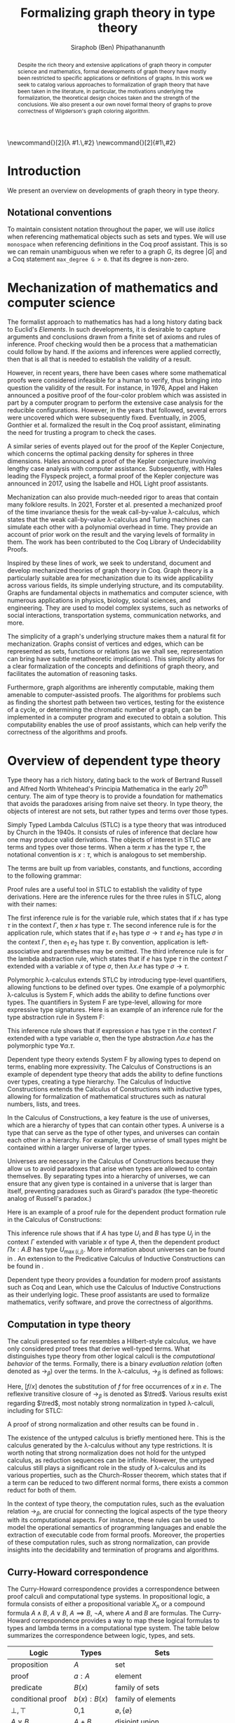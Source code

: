 #+TITLE: Formalizing graph theory in type theory
#+AUTHOR: Siraphob (Ben) Phipathananunth
#+OPTIONS: toc:nil
#+LATEX_CLASS: scrartcl
#+LATEX_HEADER: \usepackage[margin=1in]{geometry}
#+LATEX_HEADER: \usepackage{bussproofs}
#+LATEX_HEADER: \usepackage{amsthm}
#+LATEX_HEADER: \usepackage{coqdoc}
#+LATEX_HEADER: \usepackage{algpseudocode,algorithm,algorithmicx}
#+LATEX_HEADER: \newtheorem*{thm*}{Theorem}
#+LATEX_HEADER: \newtheorem{thm}{Theorem}
#+LATEX_HEADER: \newtheorem{lem}[thm]{Lemma}
#+LATEX_HEADER: \usepackage[backend=biber]{biblatex}
#+LATEX_HEADER: \addbibresource{citations.bib}

\newcommand{\typ}{\,:\,}
\newcommand{\lam}[2]{\lambda #1.\,#2}
\newcommand{\app}[2]{#1\,#2}
\newcommand{\red}{\to_\beta}
\newcommand{\tred}{\twoheadrightarrow_\beta}

#+BEGIN_abstract
Despite the rich theory and extensive applications of graph theory in
computer science and mathematics, formal developments of graph theory
have mostly been restricted to specific applications or definitions of
graphs. In this work we seek to catalog various approaches to
formalization of graph theory that have been taken in the literature,
in particular, the motivations underlying the formalization, the
theoretical design choices taken and the strength of the
conclusions. We also present a our own novel formal theory of graphs
to prove correctness of Wigderson's graph coloring algorithm.
#+END_abstract

#+BEGIN_comment
Notes for presentation later:
- interesting thing is that this work involves simultaneously ideas
  from logic, type theory, graph theory and computer science
#+END_comment

#+BEGIN_comment
• Introduction
  • Historical context for logics, formalization of mathematics
• Overview of dependent type theory
  • Comparisons with set theory and first-order theories
  • Curry-Howard correspondence
  • Constructivism and axioms
  • Representation of mathematical objects in type theory
• Overview of graph theory formalizations in Coq
  • math-comp (2008), formalization of four-color theorem
  • CertiGraph (2019), verification of graph-manipulating programs
  • Doczkal and Pous (2019), formalization of Menger’s theorem and treewidths
  • my formalization, verification of graph coloring
• Conclusion
  • Relation to developments in other proof assistants (Lean, Isabelle/HOL)
• Future work
#+END_comment

#+BEGIN_comment
Writing notes:
- do not write too much about type theory since we really want to get
  to writing about *how to define graph theory in type theory*, compare
  the different formalizations, organizing the theories and proof
  engineering
- can always refer reader to other sources (make sure to cite)
#+END_comment
\tableofcontents
\newpage
* Introduction
We present an overview on developments of graph theory in type
theory.

** Notational conventions
To maintain consistent notation throughout the paper, we will use
/italics/ when referencing mathematical objects such as sets and types.
We will use ~monospace~ when referencing definitions in the Coq proof
assistant. This is so we can remain unambiguous when we refer to a
graph /G/, its degree $|G|$ and a Coq statement ~max_degree G > 0~. that
its degree is non-zero.

* Mechanization of mathematics and computer science
The formalist approach to mathematics has had a long history dating
back to Euclid's /Elements/. In such developments, it is desirable to
capture arguments and conclusions drawn from a finite set of axioms
and rules of inference. Proof checking would then be a process that a
mathematician could follow by hand. If the axioms and inferences were
applied correctly, then that is all that is needed to establish the
validity of a result.

However, in recent years, there have been cases where some
mathematical proofs were considered infeasible for a human to verify,
thus bringing into question the validity of the result. For instance,
in 1976, Appel and Haken announced a positive proof of the four-color
problem which was assisted in part by a computer program to perform
the extensive case analysis for the reducible configurations. However,
in the years that followed, several errors were uncovered which were
subsequently fixed. Eventually, in 2005, Gonthier et al. formalized
the result in the Coq proof assistant, eliminating the need for
trusting a program to check the cases.\cite{gonthier}

A similar series of events played out for the proof of the Kepler
Conjecture, which concerns the optimal packing density for spheres in
three dimensions. Hales announced a proof of the Kepler conjecture
involving lengthy case analysis with computer
assistance. Subsequently, with Hales leading the Flyspeck project, a
formal proof of the Kepler conjecture was announced in 2017, using the
Isabelle and HOL Light proof assistants.\cite{hales}

Mechanization can also provide much-needed rigor to areas that contain
many folklore results. In 2021, Forster et al. presented a mechanized
proof of the time invariance thesis for the weak call-by-value
\lambda-calculus, which states that the weak call-by-value
\lambda-calculus and Turing machines can simulate each other with a
polynomial overhead in time.\cite{forster} They provide an account of
prior work on the result and the varying levels of formality in
them. The work has been contributed to the Coq Library of
Undecidability Proofs.

Inspired by these lines of work, we seek to understand, document and
develop mechanized theories of graph theory in Coq. Graph theory is a
particularly suitable area for mechanization due to its wide
applicability across various fields, its simple underlying structure,
and its computability. Graphs are fundamental objects in mathematics
and computer science, with numerous applications in physics, biology,
social sciences, and engineering. They are used to model complex
systems, such as networks of social interactions, transportation
systems, communication networks, and more.

The simplicity of a graph's underlying structure makes them a natural
fit for mechanization. Graphs consist of vertices and edges, which can
be represented as sets, functions or relations (as we shall see,
representation can bring have subtle metatheoretic implications). This
simplicity allows for a clear formalization of the concepts and
definitions of graph theory, and facilitates the automation of
reasoning tasks.

Furthermore, graph algorithms are inherently computable, making them
amenable to computer-assisted proofs. The algorithms for problems such
as finding the shortest path between two vertices, testing for the
existence of a cycle, or determining the chromatic number of a graph,
can be implemented in a computer program and executed to obtain a
solution. This computability enables the use of proof assistants,
which can help verify the correctness of the algorithms and proofs.

* Overview of dependent type theory
Type theory has a rich history, dating back to the work of Bertrand
Russell and Alfred North Whitehead's Principia Mathematica in the
early 20^{th} century.\cite{whitehead} The aim of type theory is to
provide a foundation for mathematics that avoids the paradoxes arising
from naive set theory. In type theory, the objects of interest are not
sets, but rather types and terms over those types.

Simply Typed Lambda Calculus (STLC) is a type theory that was
introduced by Church in the 1940s. It consists of rules of inference
that declare how one may produce valid derivations. The objects of
interest in STLC are terms and types over those terms. When a term $x$
has the type $\tau$, the notational convention is $x:\tau$, which is
analogous to set membership.

The terms are built up from variables, constants, and functions,
according to the following grammar:

\begin{align*}
\textit{Term} \ e & ::= x \mid \lambda x : \tau . e \mid e_1 \ e_2 \\
\textit{Type} \ \tau & ::= \alpha \mid \tau_1 \to \tau_2
\end{align*}

Proof rules are a useful tool in STLC to establish the validity of
type derivations. Here are the inference rules for the three rules in
STLC, along with their names:

\begin{prooftree}
\AxiomC{}
\RightLabel{(Var)}
\UnaryInfC{$\Gamma,x:\tau \vdash x:\tau$}
\end{prooftree}

\begin{prooftree}
\AxiomC{$\Gamma \vdash e_1 : \sigma \to \tau$}
\AxiomC{$\Gamma \vdash e_2 : \sigma$}
\RightLabel{(App)}
\BinaryInfC{$\Gamma \vdash e_1\,e_2 : \tau$}
\end{prooftree}

\begin{prooftree}
\AxiomC{$\Gamma,x:\sigma \vdash e : \tau$}
\RightLabel{(Abs)}
\UnaryInfC{$\Gamma \vdash (\lambda x.e) : \sigma \to \tau$}
\end{prooftree}

The first inference rule is for the variable rule, which states that
if $x$ has type $\tau$ in the context $\Gamma$, then $x$ has type
$\tau$. The second inference rule is for the application rule, which
states that if $e_1$ has type $\sigma \to \tau$ and $e_2$ has type
$\sigma$ in the context $\Gamma$, then $e_1\ e_2$ has type $\tau$. By
convention, application is left-associative and parentheses may be
omitted. The third inference rule is for the lambda abstraction rule,
which states that if $e$ has type $\tau$ in the context $\Gamma$
extended with a variable $x$ of type $\sigma$, then $\lambda x.e$ has
type $\sigma \to \tau$.

Polymorphic \lambda-calculus extends STLC by introducing type-level
quantifiers, allowing functions to be defined over types. One example
of a polymorphic \lambda-calculus is System F, which adds the ability
to define functions over types. The quantifiers in System F are
type-level, allowing for more expressive type signatures. Here is an
example of an inference rule for the type abstraction rule in System
F:

\begin{prooftree}
\AxiomC{$\Gamma, \alpha \vdash e:\tau$}
\RightLabel{(TAbs)}
\UnaryInfC{$\Gamma \vdash \Lambda \alpha.e:\forall \alpha.\tau$}
\end{prooftree}

This inference rule shows that if expression $e$ has type $\tau$ in
the context $\Gamma$ extended with a type variable $\alpha$, then the
type abstraction $\Lambda \alpha.e$ has the polymorphic type $\forall
\alpha.\tau$.

Dependent type theory extends System F by allowing types to depend on
terms, enabling more expressivity. The Calculus of Constructions is an
example of dependent type theory that adds the ability to define
functions over types, creating a type hierarchy. The Calculus of
Inductive Constructions extends the Calculus of Constructions with
inductive types, allowing for formalization of mathematical structures
such as natural numbers, lists, and trees.

In the Calculus of Constructions, a key feature is the use of
universes, which are a hierarchy of types that can contain other
types. A universe is a type that can serve as the type of other types,
and universes can contain each other in a hierarchy. For example, the
universe of small types might be contained within a larger universe of
larger types.

Universes are necessary in the Calculus of Constructions because they
allow us to avoid paradoxes that arise when types are allowed to
contain themselves. By separating types into a hierarchy of universes,
we can ensure that any given type is contained in a universe that is
larger than itself, preventing paradoxes such as Girard's paradox
(the type-theoretic analog of Russell's paradox.)\cite{girard_paradox}

Here is an example of a proof rule for the dependent product formation
rule in the Calculus of Constructions:

\begin{prooftree}
\AxiomC{$\Gamma \vdash A \typ U_i$}
\AxiomC{$\Gamma, x:A \vdash B \typ U_j$}
\RightLabel{(Prod)}
\BinaryInfC{$\Gamma \vdash (\Pi x:A.B) \typ U_{\max(i,j)}$}
\end{prooftree}

This inference rule shows that if $A$ has type $U_i$ and $B$ has type
$U_j$ in the context $\Gamma$ extended with variable $x$ of type $A$,
then the dependent product $\Pi x:A.B$ has type $U_{\max(i,j)}$. More
information about universes can be found in \cite{ttfp}. An extension
to the Predicative Calculus of Inductive Constructions can be found in
\cite{cumulative}.

Dependent type theory provides a foundation for modern proof
assistants such as Coq and Lean, which use the Calculus of Inductive
Constructions as their underlying logic. These proof assistants are
used to formalize mathematics, verify software, and prove the
correctness of algorithms.

** Computation in type theory
The calculi presented so far resembles a Hilbert-style calculus, we
have only considered proof trees that derive well-typed terms. What
distinguishes type theory from other logical calculi is the
/computational behavior/ of the terms. Formally, there is a binary
/evaluation relation/ (often denoted as $\to_\beta$) over the terms. In
the \lambda-calculus, $\to_\beta$ is defined as follows:

\begin{align*}
(\lambda x.f) e &\to_\beta e[f/x]
\end{align*}

Here, $[f/x]$ denotes the substitution of $f$ for free occurrences of
$x$ in $e$. The reflexive transitive closure of $\to_\beta$ is denoted as
$\tred$. Various results exist regarding $\tred$, most notably strong
normalization in typed \lambda-calculi, including for STLC:

\begin{thm*}[Strong Normalization]
For all expressions $e$ of the Simply Typed Lambda Calculus, all reduction sequences beginning with $e$ are finite.
\end{thm*}

A proof of strong normalization and other results can be found in
\cite{ttfp}.

The existence of the untyped calculus is briefly mentioned here. This
is the calculus generated by the \lambda-calculus without any type
restrictions. It is worth noting that strong normalization does not
hold for the untyped calculus, as reduction sequences can be
infinite. However, the untyped calculus still plays a significant role
in the study of \lambda-calculus and its various properties, such as
the Church-Rosser theorem, which states that if a term can be reduced
to two different normal forms, there exists a common reduct for both
of them.

In the context of type theory, the computation rules, such as the
evaluation relation $\to_\beta$, are crucial for connecting the
logical aspects of the type theory with its computational aspects. For
instance, these rules can be used to model the operational semantics
of programming languages and enable the extraction of executable code
from formal proofs. Moreover, the properties of these computation
rules, such as strong normalization, can provide insights into the
decidability and termination of programs and algorithms.

** Curry-Howard correspondence
The Curry-Howard correspondence provides a correspondence between
proof calculi and computational type systems.\cite{wadler} In
propositional logic, a formula consists of either a propositional
variable $X_n$ or a compound formula $A \land B$, $A \lor B$, $A
\implies B$, $\lnot A$, where $A$ and $B$ are formulas. The
Curry-Howard correspondence provides a way to map these logical
formulas to types and lambda terms in a computational type system. The
table below summarizes the correspondence between logic, types, and
sets.

| *Logic*                | *Types*              | *Sets*                          |
|----------------------+--------------------+-------------------------------|
| proposition          | $A$                | set                           |
| proof                | $a : A$            | element                       |
| predicate            | $B(x)$             | family of sets                |
| conditional proof    | $b(x): B(x)$       | family of elements            |
| $\bot,\top$          | 0,1                | $\varnothing,\{\varnothing\}$ |
| $A\lor B$            | $A + B$            | disjoint union                |
| $A\land B$           | $A \times B$       | cartesian product             |
| $A\implies B$        | $A \to B$          | set of functions              |
| $\exists_{x:A} B(x)$ | $\sum_{x:A} B(x)$  | disjoint union of families    |
| $\forall_{x:A} B(x)$ | $\prod_{x:A} B(x)$ | cartesian product of families |

For STLC, the Curry-Howard correspondence can be viewed as a theorem
that relates the derivation of any judgement
$x_1:A_1,\ldots,x_n:A_n\vdash B$ with a lambda term $M$ such that
$x_1:A_1,\ldots,x_n:A_n\vdash M : B$ is a valid typing judgement. In
other words, each valid proof in propositional logic corresponds to a
valid lambda term in STLC, and vice versa.

The Curry-Howard correspondence also occurs at the level of proofs and
programs. Further details can be read in \cite{ttfp} and
\cite{wadler}.

| *Logic*                    | *Types*                  |
|--------------------------+------------------------|
| undischarged assumptions | free variables         |
| discharged assumptions   | bound variables        |
| simplification of proofs | evaluation of programs |


** Constructing new types in type theory
In type theory, it is possible to introduce new types by either
defining them as inductive types or by defining them as dependent
types. The ability to construct new types is a fundamental aspect of
type theory that enables the encoding of complex mathematical
structures.

In STLC, only base types and function types can be defined. Base types
are fixed by the language, while function types are constructed using
the arrow operator $\to$. For example, the type of a function that
takes an integer as input and returns a boolean as output can be
written as $int \to bool$.

In System F, polymorphic types can be defined using universal
quantification. For example, the identity function can be defined with
type $\forall \alpha. \alpha \to \alpha$, where $\alpha$ is a type
variable ranging over all possible types. This type captures the
essence of the identity function, which takes any input of any type
and returns the same value.

In the Calculus of Constructions, new types can be defined using
dependent products, dependent sums, and inductive types. A dependent
product is a type of the form $\prod_{x:A} B(x)$, where $A$ is a type
and $B : A \to \mathbb{U}$ is a type that depends on $x$. This type
can be interpreted as the type of functions that take an input of type
$A$ and return an output of type $B(x)$ for some $x$. For example, the
dependent product $\prod_{n:\mathbb{N}}\mathbb{R}^n$ represents the
type of functions that take an input $n$ representing the dimension of
a vector and return an output of type $\mathbb{R}^n$ representing a
vector in \(n\)-dimensional space. Note that if $B : A \to \mathbb{U}$
is a constant function, the dependent product $\prod_{x:A} B(x)$ is
the same as the function type $A \to B$.

A dependent sum is a type of the form $\sum_{x:A} B(x)$, where $A$ is
a type and $B(x)$ is a type that depends on $x$. This type can be
interpreted as the type of pairs $(a,b)$ where $a$ is an element of
type $A$ and $b$ is an element of type $B(a)$. For example, the
dependent sum $\sum_{n:\mathbb{N}}\mathbb{R}^n$ represents the type of
pairs $(n,v)$ where $n$ is a natural number representing the dimension
of a vector and $v$ is an element of type $\mathbb{R}^n$ representing
a vector in \(n\)-dimensional space.


** Inductive Types in the Calculus of Constructions
Inductive types allow for the construction of new types using
constructors that create new elements of the type. For example, the
natural numbers can be defined as an inductive type with constructors
$0$ and $succ$. Formally,

*Formation Rule for* $\mathbb{N}$
\begin{prooftree}
\AxiomC{}
\UnaryInfC{$\mathbb{N} : \mathbb{U}$}
\end{prooftree}

*Introduction Rules for* $\mathbb{N}$
\begin{prooftree}
\AxiomC{}
\UnaryInfC{$0 : \mathbb{N}$}
\end{prooftree}

\begin{prooftree}
\AxiomC{$n : \mathbb{N}$}
\UnaryInfC{$succ\,n : \mathbb{N}$}
\end{prooftree}

This definition introduces a new inductive type $\mathbb{N}$ with two
constructors 0 and /succ/, and is a type that belongs to the universe.
In terms of metatheory, when we construct an inductive type, we are
taking the fixpoint of a monotonic operation on types $\Theta :
\mathbb{U}\to\mathbb{U}$. Relevant details may be found in Section
7.10 of \cite{ttfp}.

** Equality in dependent type theory
Although the dependent type theory presented so far seems
inexpressive, we can begin to introduce predicates of interest. We
only show a simple example but for full details refer to \cite{ttfp}.

We would like to define propositional equality, to make the logical
assertion regarding two terms $a$ and $b$ as:

\begin{center}
`$a$ and $b$ are equal elements of the type $A$'
\end{center}

Note that this is different from definitional equality, where
convertible or terms that are equivalent under evaluation may be
substituted freely within the type theory.

In order to do this, we need to introduce a new type $I$ that can
represent the equality of two elements of a given type. We can define
$I$ as follows:

*Formation Rule for* $I$
\begin{prooftree}
\AxiomC{$A : \mathbb{U}$}
\AxiomC{$a : A$}
\AxiomC{$b : A$}
\TrinaryInfC{$I(A,a,b) : \mathbb{U}$}
\end{prooftree}

*Introduction Rule for* $I$
\begin{prooftree}
\AxiomC{$A : \mathbb{U}$}
\AxiomC{$a : A$}
\BinaryInfC{$\text{refl}\,A\,a : I(A,a,a)$}
\end{prooftree}

The formation rule states that $I$ is parameterized by a type $A$ and
two elements $a$ and $b$ of type $A$. The introduction rule states
that for all types $A$ and elements $a$ of type $A$, there is a proof
that $a$ is equal to itself. The following result allows us to use
this definition of propositional equality to rewrite terms that have
a proof of equality between them.

\begin{thm*}
Leibnitz's law is derivable. That is, if we have a type $P(a)$ that
depends on $a$ and $c : I(A,a,b)$, then we can conclude $P(b)$.
\end{thm*}

A proof of this theorem can be found in \cite{ttfp}.


** Interactions between axioms in dependent type theory
Under the Curry-Howard correspondence, disjunction corresponds to sum
types. We are also able to define the empty type $\bot$ corresponding
to the always false statement. Thus we can consider the type $\forall
(P : \mathbb{U}),\, P\vee\neg P$. If this type were inhabited, it would
imply a way of selecting an element from every nonempty
type.\cite{hott} For a particular $P$, it is possible to write a term
that yields a proof of $P$ or its negation, but this is not assumed to
be given in general.

In dependent type theory, we must take care when adding extra
assumptions, since they may interact in subtle ways that allow for LEM
to be proven. For instance, assuming propositional extensionality and
decidable equality implies LEM:

\begin{thm*}
Propositional extensionality (PropExt) and decidable equality
(DecEq) together imply LEM.
\end{thm*}

\begin{proof}
Assume PropExt, that is, for all propositions $P$, $Q$,
$P\leftrightarrow Q$ implies $P=Q$. Assume DecEq, that is, for all
types $X$ and members $a$, $b$ of type $X$, either $a=b$ or $a\neq b$.

First we prove a small lemma that for all propositions $P$,
$P=(P=\top)$. That is, a proposition $P$ is equal to a proof of
equality between $P$ and $\top$, which has a single trivial
inhabitant. By PropExt, it suffices to prove
$P\leftrightarrow (P=\top)$.

$(\Rightarrow)$ Assume $P$. We want to show $P=\top$. By PropExt,
it suffices to show $P\leftrightarrow\top$, which is trivial because
we have a proof of $P$ and the trivial proof for $\top$.

$(\Leftarrow)$ Assume $P=\top$. We want to show $P$. This is trivial
since using the assumption we have to prove $\top$.

Now, assume DecEq and PropExt and fix an arbitrary proposition
$P$. From DecEq we have that $P = \top \vee P \neq\top$. This is
equivalent to $P=\top\vee((P=\top)\to\bot)$. From the lemma we have
$P\vee(P\to\bot)$ thus we have $P\vee\neg P$, thus $P$ is decided.
\end{proof}

For completeness, we demonstrate how the 

#+CAPTION: Formal Coq proof of Lemma 1.
#+BEGIN_src coq
Definition eq_prop := forall (P Q : Prop), (P <-> Q) -> P = Q.
Definition dec_eq := forall (X : Type) (a b : X), a = b \/ a <> b.
Definition lem := forall (P : Prop), P \/ ~ P.

(* The small lemma *)
Lemma small_lemma : forall (P : Prop), eq_prop -> P = (P = True).
Proof.
  intros P eq_prop.
  apply eq_prop.
  split; intros.
  - apply eq_prop; firstorder.
  - rewrite H; firstorder.
Qed.

(* LEM follows from eq_prop and dec_eq *)
Lemma eq_prop_deceq_lem : eq_prop -> dec_eq -> lem.
Proof.
  unfold dec_eq, lem.
  intros eq_prop dec_eq P.
  rewrite (small_lemma P).
  - apply dec_eq.
  - apply eq_prop.
Qed.
#+END_src

*We want to keep the logic constructive.* The interested reader may
refer to \cite{bauer}.


* Overview of Coq
Coq\cite{coqart} is a proof assistant for writing mathematical
statements, constructing their proofs and mechanically checking the
validity of their proofs. The logical foundation of Coq is the
Calculus of Inductive Constructions. There are many resources and
guides on various aspects of Coq applied in different contexts, such
as program verification or mechanization of
mathematics.\cite{cpdt}\cite{sergey}

Coq consists of two languages, \textit{Gallina} and
\textit{Ltac}. Gallina is the specification language of Coq and can be
thought of as the expressions in Coq. Gallina is purely functional and
has support for dependent types and dependent pattern
matching. \textit{Ltac} is the tactic language of Coq and is what is
used to carry out formal proofs. An introduction can be found in
\cite{tactic} and \cite{hurry}. It suffices to say that, from a
usability standpoint, \textit{Ltac} commands operate on the current
\textit{proof state}, which is the context consisting of hypothesis
and a goal. The commands may introduce new hypotheses, clear existing
ones, allow application of one hypothesis to another, discriminate a
value in context, and so on.

** Definitions
# non-inductive type definition explanation

Inductive types are defined using the ~Inductive~ keyword followed by
the name of the type and its constructors.

For example, the natural numbers can be defined in Coq as follows:

#+BEGIN_SRC coq
Inductive nat : Type :=
| O : nat
| S : nat -> nat.
#+END_SRC

This definition introduces a new type nat with two constructors ~O~ and
~S~, representing zero and successor, respectively. The constructor ~S~
takes an argument of type nat and returns a new nat representing its
successor.

Lists can also be defined as an inductive type in Coq, with two
constructors ~nil~ and ~cons~ representing the empty list and the cons
operation, respectively:

#+BEGIN_SRC coq
Inductive list (A : Type) : Type :=
| nil : list A
| cons : A -> list A -> list A.
#+END_SRC

This definition introduces a new list type parameterized over a type
~A~, with two constructors ~nil~ and ~cons~. The constructor ~cons~ takes an
element of type ~A~ and a list of type ~list A~, and returns a new list
with the element added to the front.

Here is an example of a Coq function that computes the length of a
list recursively:

#+BEGIN_SRC coq
Fixpoint length {A : Type} (l : list A) : nat :=
match l with
| nil => O
| cons _ xs => S (length xs)
end.
#+END_SRC

** Proof Engineering
In the last few decades, the practice of /proof engineering/ has emerged
whereby formal developments are carried out and maintained at
scale. Many proof engineering techniques take inspiration from work in
software engineering.\cite{klein2014proof} An extensive survey can be
found in \cite{ringer2019qed}. Although the logical foundations of
proof assistants are for the most part fixed, the practices and
conventions surrounding the development of theories are constantly in
flux.

* Building graph theory in Coq
In this section, we will present how we carried out our own
development of graph theory in Coq. Section [[Survey of graph theory
developments in Coq]] will provide comparison as to how the design
choices here fit in the formalization landscape.



# When building any mathematical theory, one must start with the
# definition of the objects of that theory.

# - graph theory is usually built on top of set theory
# - but we're in type theory
# - example of decidable equality

** Example lemma: maximum degree and subgraphs
To illustrate the level of detail that is required in a formal proof
and to motivate introspection into implicit assumptions about graphs,
we will deconstruct a lemma about how maximum degrees interact with
the subgraph relation.

*Lemma.* Let ~G'~ be a subgraph of ~G~. Then ~max_deg G' <= max_deg G~.

*Proof.* When ~max_deg G'~ is zero, this is immediate. Otherwise, there is
some vertex ~k~ of non-zero maximum degree in ~G'~. Since ~G'~ is a subgraph
of ~G~, this vertex ~k~ is also in ~G~. Since ~G'~ is a subgraph of ~G~, the
pointwise vertex sets of ~G'~ are subsets of the corresponding vertex
set in ~G~. In particular, ~G'[k]~ is a subset of ~G[k]~. Let ~t~ be the
vertex of (non-zero) maximum degree in ~G~. Since ~t~ is a vertex of
maximum degree, the size of ~G[t]~ bounds the size of all other vertex
sets, in particular ~G[k]~. Thus, ~max_deg G' = G'[k] <= G[k] <= G[t] =
max_deg G~, as desired.

* Formalizing Wigderson's Algorithm in Coq
To illustrate the usefulness of the theory so far built, we formalize
various aspects of Wigderson's graph coloring algorithm in Coq.  A
\(k\)-colorable graph is a graph that can be colored in \(k\) colors.
Wigderson's algorithm aims to find a coloring approximation for
3-colorable graphs. Since it is difficult to find an exact coloring,
the algorithm will produce a valid coloring with at most $3\sqrt{n}$
colors. If the graph is not 3-colorable, then either a valid
approximation is returned or a certificate that the input was not
3-colorable.

Our development will closely follow the paper by
Wigderson\cite{wigderson} in which he presents a proof of correctness
with the given color bound and its polynomial running time, with
appropriate lemmas. First we present an imperative version of the
algorithm then its purely functional equivalent. Then we explore in
detail key lemmas and theories that must be built up for us to reason
about correctness of the algorithm.

* Wigderson's Coloring Approximation Algorithm

For now, we will assume that any input graph is 3-colorable before we
discuss robustness. The idea of Wigderson's algorithm is to find
vertices with degree of least $k$. Finding these high-degree vertices
allows us to color more vertices at once since we are able to 2-color
the neighborhood for each of these vertices. Then we remove the
colored vertices and continue this until no such high-degree vertices
remain. Then color the remaining vertices with new colors. Then the
pseudo-code algorithm he cites \cite{wigderson} is as follows where
$\Delta(G)$ is the maximum degree of any vertex in $G$:

\begin{algorithm}
\caption{Widgerson's 3-coloring Approximation Algorithm}
\hspace*{\algorithmicindent}\textbf{Input:} A 3-colorable graph $G(V, E)$
\begin{algorithmic}[1] 
\State $n \gets |V|$
\State $i \gets 1$
\While {$\Delta(G) \geq k$}
\State $H \gets$ the subgraph of $G$ induced by the neighborhood $N_G(v)$
\State 2-color $H$ with colors $i, i+1$
\State color $v$ with color $i + 2$.
\State $i \gets i + 2$
\State $G \gets$ the subgraph of $G$ resulting from it by deleting $N_G(v) \cup \{v\}$
\EndWhile
\State color $G$ with colors $i, i + 1, i + 2, \dots, \Delta (G)$ and halt
\end{algorithmic}
\end{algorithm}

For a 3-colorable graph, there exists some coloring in which each vertex has a color. The neighborhood of any vertex must be one of the two other colors, so the neighborhood is 2-colorable. We can find a 2-coloring easily in linear time by recursively forcing colors. We do this for vertices with higher degrees to eliminate as many colors as possible. Finally, we naively color the remaining vertices.

In the while loop, $i$ is incremented by $2$ and $3$ colors are used. This means there will be overlap between the final color used on the previous iteration and the first color used on the current iteration. This is possible since the final color assigned on each iteration is to $v$. Since the neighborhood of $v$, $N_G(v)$ was already colored, reusing this color for other vertices will not cause any contradictions. To make verification easier, we instead set the color of high-degree to color $1$ every iteration and use two unique colors for the neighborhoods.

** Finding a Bound of Colors Used

Let $n$ be the number of vertices in the graph. In a dense graph, it is possible that all vertices have at least degree $k$, but each iteration also removes at least $k + 1$ vertices from the graph. We can remove at most $n$ vertices, so $(k+1)x \leq n$ where $x$ is the number of iterations, and thus $x \leq \frac{n}{k+1}$. Then once the loop terminates, then $\Delta(G) < k$, so we can use a polynomial time algorithm to color these vertices using at most $1 + \Delta(G) < 1 + k$ colors. Therefore, we use at most $k$ colors to color these vertices. This gives an upper bound of $k + \frac{2n}{k}$ colors used since there are $2$ new colors used each iteration. We want to balance these two terms by selecting an appropriate $k$ as follows
\begin{align*}
    k &= \frac{2n}{k} \\
    k^2 &= 2n \\
    k &= \sqrt{2n}
\end{align*}
This leads to a bound of $\sqrt{2n} + \frac{2n}{\sqrt{2n}} = 2\sqrt{2n} = \sqrt{8}\sqrt{n} \approx 2.828\sqrt{n} = O(\sqrt{n})$. For sake of simplicity, we will use $k = \sqrt{n}$ as Wigderson did. This will give us a bound of $\sqrt{n} + \frac{2n}{\sqrt{n}} = 3\sqrt{n} = O(\sqrt{n})$.

** Translation to Functional Algorithm
We want to further explain the steps of the algorithm to convert this into a functional program to be used in Coq. We use the updated color assignment process we described and use the value $k = \sqrt{n}$. The algorithm can be described in two phases: the first where we color the high-degree vertices and their neighborhoods, and the second is coloring the remaining vertices. We first present the pseudocode for both Phase I and Phase II of the algorithm, each of which are divided into further subroutines.

\begin{algorithm}
\caption{Phase I Algorithm}
\hspace*{\algorithmicindent}\textbf{Input:} A graph $G(V, E)$ with $|V| = n$
\begin{algorithmic}[1]
\Function{two-color-vertex}{$v, c_1, c_2$}
  \State Color $v$ with color $c_1$
  \If{$v$ has any uncolored neighbors}
    \State \Call{two-color-vertex}{$x, c_2, c_1$} for all uncolored neighbors $x$ of $v$
  \EndIf
  \State \Return new coloring of $G$
\EndFunction
\Function{two-color-neighborhood}{coloring $f$ of $N$}
  \If{there exists an uncolored vertex in $f$}
    \State $v \gets$ the first uncolored vertex from $f$
    \State $f \gets$ \Call{two-color-vertex}{$v, c_1, c_2$}
    \State \Call{two-color-neighborhood}{$f$}
  \EndIf
  \State \Return $f$
\EndFunction
\Function{phase-1}{graph $G(V, E)$}
  \State $f \gets$ empty coloring
  \If{there exists a vertex with degree at least $\sqrt{n}$}
    \State $v \gets$ first vertex with degree at least $\sqrt{n}$
    \State $f \gets$ $f$ with $v$ assigned color $1$
    \State $f \gets$ \Call{two-color-neighborhood}{$f$}
    \State $G \gets G - (v \cup N_G(v))$ 
    \State $f, G \gets$ \Call{phase-1}{$G$}
  \EndIf
  \State \Return $f, G$
\EndFunction
\State \Return \Call{phase-1}{$G$}
\end{algorithmic}
\end{algorithm}

In Phase I, the first function two-colors the connected component of a vertex. It arbitrarily selects a color and forces the adjacent vertices until we must arbitrarily select another color for the next connected component. The next function applies this to the whole neighborhood of a vertex. Finally, the Phase I function selects high-degree vertices and colors them and their neighborhoods until there are no more high-degree vertices remaining. This leaves us with a graph with no high degree vertex in which we will then use for Phase II.

\begin{algorithm}
\caption{Phase II Algorithm}
\hspace*{\algorithmicindent}\textbf{Input:} A graph $G(V, E)$ with maximum degree $d$
\begin{algorithmic}[1]
\Function{color-d}{$G, d, c, f$}
  \If{there exists a vertex with degree $d$}
    \State $v \gets$ first vertex with degree $d$ in $G$
    \State $f \gets f$ with color $c$ assigned to $v$
    \State remove $v$ from $G$
    \State \Return \Call{color-d}{$G, d, c, f$}
  \EndIf
  \State \Return $G$
\EndFunction
\Function{color-all-d}{$G, d, f$, colors $c_0, c_2, \dots, c_d$}
  \If{$d \geq 0$}
    \State $G \gets$ \Call{color-d}{$G, d, c_d, f$}
    \State \Return \Call{color-all-d}{$G, d-1, f, c_0, \dots, c_{d-1}$}
  \EndIf
  \State \Return $G, f$
\EndFunction
\State \Return \Call{color-all-d}{$G, d, f, c_0, \dots, c_d$}
\end{algorithmic}
\end{algorithm}

In phase II, the goal is to color the remaining graph with $d+1$ colors where $d$ is the maximum degree of the graph. The first function removes (non-adjacent) vertices with degree $d$ and assigns them the same color. The second function simply applies this for all degrees from $d$ down to $0$ which will fully color the graph with $d+1$ colors.

\newpage
** Understanding Correctness and Robustness
We will now present the informal proofs of correctness to help us translate these ideas formally into Coq.
\begin{lem}
    The subgraph formed by the neighborhood of a vertex in a $n$-colorable graph is $n-1$-colorable.
    \begin{proof}
        Let $G$ be a $n$-colorable graph and let $v$ be an arbitrary vertex in $G$. Then there exists a coloring of $G$ using at most $n$ different colors. Vertex $v$ must be assigned some color $c$. Then all vertices adjacent to $v$ i.e. the neighborhood of $v$ will have colors different than $c$. Since the graph is $n$-colorable, one of these being $c$, the neighborhood can only use at most $n-1$ colors.
    \end{proof}
\end{lem}

In the Phase I algorithm, we attempt to 2-color each neighborhood of
high-degree vertices. For a 2-colorable graph, the 2-coloring function
will work since we are simply forcing the choices logically. If this
2-coloring fails, then the neighborhood is not two colorable, and by
Lemma 1, this means the graph is not 3-colorable. In this case, we
simply return this as a certificate that the input graph was not
3-colorable. The color of the high-degree vertex will be assigned
color $1$. For the next high-degree vertex, each of its neighbors
cannot be a high-degree vertex already used since this would mean the
vertex would have been colored. Thus, we can reuse the color $1$. Each
step uses $\sqrt{n}$ new vertices, so this means there are at most
$\frac{n}{\sqrt{n}} = \sqrt{n}$ iterations. This means there are
$2\sqrt{n} + 1$ colors in this process. Since the loop terminates when
there are no more vertices of at least degree $\sqrt{n}$, we know that
after this process the uncolored vertices will have degree less than
$\sqrt{n}$ i.e. maximum degree is at most $\sqrt{n} - 1$. The final
process simply requires assigning different colors for each
degree. Since we can assign the same color to each vertex in a
1-colorable graph, Phase II will work by induction. If we assume the
process will succeed for $d-1$ and produce a \(d\)-coloring, then we
remove each vertex with degree $d$. We cannot remove two neighboring
vertices since the degree of the neighbors will decrease by 1 once
remove. Therefore, we can use this color added to the \(d\)-coloring to
form a $d+1$ coloring as desired. This gives us a total of
$3\sqrt{n} + 1$ colors (we can reuse a color in the final step for
exactly $3\sqrt{n}$).

* Survey of graph theory developments in Coq
** Mathematical Components


** Doczkal and Pous
Doczkal and Pous develop graph theory in Coq to reason about minors,
treewidth and isomorphisms.\cite{doczkal}


** CertiGraph
Wang et al. develops mechanized graph theory as a necessary component
of being able to reason about graph-manipulating programs written in
CompCert C, a dialect of the C programming language that has a
verified compiler (i.e. the preservation of the semantics of the
source and compiled programs is formally stated and proved). To the
author's knowledge, this is one of the most comprehensive general
development of graph theory in Coq to date.\cite{wang}

# cite Wang thesis: Mechanized Verification of Graph-Manipulating
# Programs
In Wang 2019, particular attention was paid to the definition of
graphs in order to retain as much generality as possible. The base
construction of the graph is as follows:

#+begin_src coq
Definition Ensemble (U : Type) := U -> Prop.
Record PreGraph (Vertex Edge : Type)
                {EV: EqDec Vertex eq} {EE: EqDec Edge eq} := {
  vvalid : Ensemble Vertex;
  evalid : Ensemble Edge;
  src : Edge -> Vertex;
  dst : Edge -> Vertex
}.
#+end_src

That is, we start with a notion of a ~PreGraph~, which is a record
parameterized over types ~Vertex~ and ~Edge~ (corresponding to the types
for vertices and edges respectively), along with proofs of decidable
equality over those types.  As we have seen in a previous section,
decidable equality for types is not guaranteed in the same way it is
for set theory.  In the context of graph-manipulating programs, Wang
states that decidable equality ``is such a fundamental property that
almost all sensible graph-manipulating algorithms employ it whether or
not they realize it''.


* Conclusion and future work

\newpage
* Appendix A: A formal theory of graphs
We fully annotate one of the main files concerning subgraphs used in
the formalization of graph theory.

\begin{coqdoccode}
\coqdocnoindent
\coqdockw{Require} \coqdockw{Import} \coqdocvar{graph}.\coqdoceol
\coqdocnoindent
\coqdockw{Require} \coqdockw{Import} \coqdocvar{List}.\coqdoceol
\coqdocnoindent
\coqdockw{Require} \coqdockw{Import} \coqdocvar{Setoid}. \coqdocnoindent
\coqdockw{Require} \coqdockw{Import} \coqdocvar{FSets}. \coqdocnoindent
\coqdockw{Require} \coqdockw{Import} \coqdocvar{FMaps}. \coqdocnoindent
\coqdockw{Require} \coqdockw{Import} \coqdocvar{PArith}.\coqdoceol
\coqdocnoindent
\coqdockw{Require} \coqdockw{Import} \coqdocvar{Psatz}.\coqdoceol
\coqdocnoindent
\coqdockw{Require} \coqdockw{Import} \coqdocvar{restrict}.\coqdoceol
\coqdocnoindent
\coqdockw{Require} \coqdockw{Import} \coqdocvar{Program}.\coqdoceol
\coqdocnoindent
\coqdockw{Require} \coqdockw{Import} \coqdocvar{FunInd}.\coqdoceol
\coqdocnoindent
\coqdockw{Require} \coqdockw{Import} \coqdocvar{Decidable}.\coqdoceol
\coqdocnoindent
\coqdockw{From} \coqdocvar{Hammer} \coqdockw{Require} \coqdockw{Import} \coqdocvar{Hammer}.\coqdoceol
\coqdocnoindent
\coqdockw{From} \coqdocvar{Hammer} \coqdockw{Require} \coqdockw{Import} \coqdocvar{Tactics}.\coqdoceol
\coqdocnoindent
\coqdockw{Import} \coqdocvar{Arith}.\coqdoceol
\coqdocnoindent
\coqdockw{Import} \coqdocvar{ListNotations}.\coqdoceol
\coqdocnoindent
\coqdockw{Import} \coqdocvar{Nat}.\coqdoceol
\coqdocemptyline
\coqdocnoindent
\coqdockw{Local Open} \coqdockw{Scope} \coqdocvar{nat}.\coqdoceol
\coqdocemptyline
\end{coqdoccode}
\subsection{Properties of subgraphs and degrees}



\subsubsection{Subgraph predicate}


 \coqdocvar{g'} is a subgraph of \coqdocvar{g} if:

\begin{itemize}
\item  the vertex set of \coqdocvar{g'} is a subset of the vertex set of \coqdocvar{g}

\item  the adjacency set of every \coqdocvar{v} in \coqdocvar{g'} is a subset of adjacency set of every \coqdocvar{v} in \coqdocvar{g}
 

\end{itemize}
\begin{coqdoccode}
\coqdocnoindent
\coqdockw{Definition} \coqdocvar{is\_subgraph} (\coqdocvar{g'} \coqdocvar{g} : \coqdocvar{graph}) :=\coqdoceol
\coqdocindent{1.00em}
\coqdocvar{S.Subset} (\coqdocvar{nodes} \coqdocvar{g'}) (\coqdocvar{nodes} \coqdocvar{g}) \ensuremath{\land} \coqdockw{\ensuremath{\forall}} \coqdocvar{v}, \coqdocvar{S.Subset} (\coqdocvar{adj} \coqdocvar{g'} \coqdocvar{v}) (\coqdocvar{adj} \coqdocvar{g} \coqdocvar{v}).\coqdoceol
\coqdocemptyline
\end{coqdoccode}
\subsubsection{Subgraph relation is reflexive}


\begin{coqdoccode}
\coqdocnoindent
\coqdockw{Lemma} \coqdocvar{subgraph\_refl} : \coqdockw{\ensuremath{\forall}} \coqdocvar{g}, \coqdocvar{is\_subgraph} \coqdocvar{g} \coqdocvar{g}.\coqdoceol
 \coqdocemptyline
\end{coqdoccode}
\subsubsection{Subgraph relation is transitive}


\begin{coqdoccode}
\coqdocemptyline
\coqdocnoindent
\coqdockw{Lemma} \coqdocvar{subgraph\_trans} : \coqdockw{\ensuremath{\forall}} \coqdocvar{g} \coqdocvar{g'} \coqdocvar{g'{}'}, \coqdocvar{is\_subgraph} \coqdocvar{g} \coqdocvar{g'} \ensuremath{\rightarrow} \coqdocvar{is\_subgraph} \coqdocvar{g'} \coqdocvar{g'{}'} \ensuremath{\rightarrow} \coqdocvar{is\_subgraph} \coqdocvar{g} \coqdocvar{g'{}'}.\coqdoceol
 \coqdocemptyline
\end{coqdoccode}
\subsubsection{Subgraphs preserve irrelexivity}


\begin{coqdoccode}
\coqdocnoindent
\coqdockw{Lemma} \coqdocvar{subgraph\_no\_selfloop} : \coqdockw{\ensuremath{\forall}} \coqdocvar{g'} \coqdocvar{g}, \coqdocvar{is\_subgraph} \coqdocvar{g'} \coqdocvar{g} \ensuremath{\rightarrow} \coqdocvar{no\_selfloop} \coqdocvar{g} \ensuremath{\rightarrow} \coqdocvar{no\_selfloop} \coqdocvar{g'}.\coqdoceol
 \coqdocemptyline
\end{coqdoccode}
\subsubsection{Vertices in the subgraph are in original graph}


\begin{coqdoccode}
\coqdocemptyline
\coqdocnoindent
\coqdockw{Lemma} \coqdocvar{subgraph\_vert\_m} : \coqdockw{\ensuremath{\forall}} \coqdocvar{g'} \coqdocvar{g} \coqdocvar{v}, \coqdocvar{is\_subgraph} \coqdocvar{g'} \coqdocvar{g} \ensuremath{\rightarrow} \coqdocvar{M.In} \coqdocvar{v} \coqdocvar{g'} \ensuremath{\rightarrow} \coqdocvar{M.In} \coqdocvar{v} \coqdocvar{g}.\coqdoceol
 \coqdocemptyline
\end{coqdoccode}
\subsubsection{Empty graph is a subgraph}


\begin{coqdoccode}
\coqdocemptyline
\coqdocnoindent
\coqdockw{Lemma} \coqdocvar{empty\_subgraph\_is\_subgraph} (\coqdocvar{g} : \coqdocvar{graph}) : \coqdocvar{is\_subgraph} \coqdocvar{empty\_graph} \coqdocvar{g}.\coqdoceol
\coqdocemptyline
\end{coqdoccode}
\subsection{Induced subgraphs}

\subsubsection{Definition}


\begin{coqdoccode}
\coqdocemptyline
\coqdocnoindent
\coqdockw{Definition} \coqdocvar{subgraph\_of} (\coqdocvar{g} : \coqdocvar{graph}) (\coqdocvar{s} : \coqdocvar{S.t}) :=\coqdoceol
\coqdocindent{1.00em}
\coqdocvar{M.fold} (\coqdockw{fun} \coqdocvar{v} \coqdocvar{adj} \coqdocvar{g'} \ensuremath{\Rightarrow} \coqdockw{if} \coqdocvar{S.mem} \coqdocvar{v} \coqdocvar{s} \coqdockw{then} \coqdocvar{M.add} \coqdocvar{v} (\coqdocvar{S.inter} \coqdocvar{s} \coqdocvar{adj}) \coqdocvar{g'} \coqdockw{else} \coqdocvar{g'}) \coqdocvar{g} \coqdocvar{empty\_graph}.\coqdoceol
\coqdocemptyline
\end{coqdoccode}
\subsubsection{Nodes of an induced subgraph are a subset of the original graph}


\begin{coqdoccode}
\coqdocnoindent
\coqdockw{Lemma} \coqdocvar{subgraph\_vertices} : \coqdockw{\ensuremath{\forall}} \coqdocvar{g} \coqdocvar{s}, \coqdocvar{S.Subset} (\coqdocvar{nodes} (\coqdocvar{subgraph\_of} \coqdocvar{g} \coqdocvar{s})) (\coqdocvar{nodes} \coqdocvar{g}).\coqdoceol
\coqdocemptyline
\end{coqdoccode}
\subsubsection{Edges of an induced subgraph are a subset of the original graph}

 Note that this is defined pointwise: the adjacency set is a subset
    for every vertex. 
\begin{coqdoccode}
\coqdocemptyline
\coqdocnoindent
\coqdockw{Lemma} \coqdocvar{subgraph\_edges} : \coqdockw{\ensuremath{\forall}} \coqdocvar{g} \coqdocvar{s} \coqdocvar{v},\coqdoceol
\coqdocindent{2.00em}
\coqdocvar{S.Subset} (\coqdocvar{adj} (\coqdocvar{subgraph\_of} \coqdocvar{g} \coqdocvar{s}) \coqdocvar{v}) (\coqdocvar{adj} \coqdocvar{g} \coqdocvar{v}).\coqdoceol
\coqdocemptyline
\end{coqdoccode}
\subsubsection{Induced subgraph is subgraph}


\begin{coqdoccode}
\coqdocemptyline
\coqdocnoindent
\coqdockw{Lemma} \coqdocvar{subgraph\_of\_is\_subgraph} : \coqdockw{\ensuremath{\forall}} \coqdocvar{g} \coqdocvar{s}, \coqdocvar{is\_subgraph} (\coqdocvar{subgraph\_of} \coqdocvar{g} \coqdocvar{s}) \coqdocvar{g}.\coqdoceol
\coqdocemptyline
\end{coqdoccode}
\subsection{Removal of nodes}

\subsubsection{Removing a distinct vertex from a graph}

 If \coqdocvar{i} and \coqdocvar{j} are distinct vertices then removing \coqdocvar{j} from the
    graph doesn't affect \coqdocvar{i}'s membership. 
\begin{coqdoccode}
\coqdocemptyline
\coqdocnoindent
\coqdockw{Lemma} \coqdocvar{remove\_node\_neq} : \coqdockw{\ensuremath{\forall}} \coqdocvar{g} \coqdocvar{i} \coqdocvar{j}, \coqdocvar{i} \ensuremath{\not=} \coqdocvar{j} \ensuremath{\rightarrow} \coqdocvar{M.In} \coqdocvar{i} \coqdocvar{g} \ensuremath{\leftrightarrow} \coqdocvar{M.In} \coqdocvar{i} (\coqdocvar{remove\_node} \coqdocvar{j} \coqdocvar{g}).\coqdoceol
\coqdocemptyline
\end{coqdoccode}
If \coqdocvar{i} is in the graph with \coqdocvar{j} removed then \coqdocvar{i} is not equal to \coqdocvar{j}. 
\begin{coqdoccode}
\coqdocemptyline
\coqdocnoindent
\coqdockw{Lemma} \coqdocvar{remove\_node\_neq2} : \coqdockw{\ensuremath{\forall}} \coqdocvar{g} \coqdocvar{i} \coqdocvar{j}, \coqdocvar{M.In} \coqdocvar{i} (\coqdocvar{remove\_node} \coqdocvar{j} \coqdocvar{g}) \ensuremath{\rightarrow} \coqdocvar{i} \ensuremath{\not=} \coqdocvar{j}.\coqdoceol
\coqdocemptyline
\end{coqdoccode}
\subsubsection{Removing a node results in a subgraph}


\begin{coqdoccode}
\coqdocemptyline
\coqdocnoindent
\coqdockw{Lemma} \coqdocvar{remove\_node\_subgraph} : \coqdockw{\ensuremath{\forall}} \coqdocvar{g} \coqdocvar{v}, \coqdocvar{is\_subgraph} (\coqdocvar{remove\_node} \coqdocvar{v} \coqdocvar{g}) \coqdocvar{g}.\coqdoceol
\coqdocemptyline
\end{coqdoccode}
\subsubsection{Removing a node}


\begin{coqdoccode}
\coqdocnoindent
\coqdockw{Lemma} \coqdocvar{remove\_node\_not\_in} : \coqdockw{\ensuremath{\forall}} \coqdocvar{g} \coqdocvar{g'} \coqdocvar{v},\coqdoceol
\coqdocindent{2.00em}
\coqdocvar{is\_subgraph} \coqdocvar{g'} (\coqdocvar{remove\_node} \coqdocvar{v} \coqdocvar{g}) \ensuremath{\rightarrow} \ensuremath{\lnot} \coqdocvar{M.In} \coqdocvar{v} \coqdocvar{g'}.\coqdoceol
\coqdocemptyline
\end{coqdoccode}
\subsubsection{Remove a set of vertices from a graph}

 To make it easier to prove things about it,

\begin{itemize}
\item  first restrict the graph by \coqdocvar{S.diff} (\coqdocvar{Mdomain} \coqdocvar{g}) \coqdocvar{s}

\item  then map subtracting s from every adj set
 

\end{itemize}
\begin{coqdoccode}
\coqdocnoindent
\coqdockw{Definition} \coqdocvar{remove\_nodes} (\coqdocvar{g} : \coqdocvar{graph}) (\coqdocvar{s} : \coqdocvar{nodeset}) :=\coqdoceol
\coqdocindent{1.00em}
\coqdocvar{M.map} (\coqdockw{fun} \coqdocvar{ve} \ensuremath{\Rightarrow} \coqdocvar{S.diff} \coqdocvar{ve} \coqdocvar{s}) (\coqdocvar{restrict} \coqdocvar{g} (\coqdocvar{S.diff} (\coqdocvar{nodes} \coqdocvar{g}) \coqdocvar{s})).\coqdoceol
\coqdocemptyline
\end{coqdoccode}
\subsubsection{Removing nodes results in a subgraph}


\begin{coqdoccode}
\coqdocnoindent
\coqdockw{Lemma} \coqdocvar{remove\_nodes\_subgraph} : \coqdockw{\ensuremath{\forall}} \coqdocvar{g} \coqdocvar{s}, \coqdocvar{is\_subgraph} (\coqdocvar{remove\_nodes} \coqdocvar{g} \coqdocvar{s}) \coqdocvar{g}.\coqdoceol
\coqdocemptyline
\end{coqdoccode}
\subsubsection{Every vertex in the removing set is not in the resulting graph}


\begin{coqdoccode}
\coqdocemptyline
\coqdocnoindent
\coqdockw{Lemma} \coqdocvar{remove\_nodes\_sub} : \coqdockw{\ensuremath{\forall}} \coqdocvar{g} \coqdocvar{s} \coqdocvar{i}, \coqdocvar{S.In} \coqdocvar{i} \coqdocvar{s} \ensuremath{\rightarrow} \coqdocvar{M.In} \coqdocvar{i} \coqdocvar{g} \ensuremath{\rightarrow} \ensuremath{\lnot} \coqdocvar{M.In} \coqdocvar{i} (\coqdocvar{remove\_nodes} \coqdocvar{g} \coqdocvar{s}).\coqdoceol
\coqdocemptyline
\end{coqdoccode}
\subsubsection{Removing a non-empty set of vertices decreases the size of the graph}


\begin{coqdoccode}
\coqdocemptyline
\coqdocnoindent
\coqdockw{Lemma} \coqdocvar{remove\_nodes\_lt} : \coqdockw{\ensuremath{\forall}} \coqdocvar{g} \coqdocvar{s} \coqdocvar{i}, \coqdocvar{S.In} \coqdocvar{i} \coqdocvar{s} \ensuremath{\rightarrow} \coqdocvar{M.In} \coqdocvar{i} \coqdocvar{g} \ensuremath{\rightarrow} (\coqdocvar{M.cardinal} (\coqdocvar{remove\_nodes} \coqdocvar{g} \coqdocvar{s}) < \coqdocvar{M.cardinal} \coqdocvar{g}).\coqdoceol
\coqdocemptyline
\coqdocnoindent
\coqdockw{Lemma} \coqdocvar{adj\_remove\_nodes\_spec} : \coqdockw{\ensuremath{\forall}} \coqdocvar{g} \coqdocvar{s} \coqdocvar{i} \coqdocvar{j},\coqdoceol
\coqdocindent{2.00em}
\coqdocvar{S.In} \coqdocvar{i} (\coqdocvar{adj} (\coqdocvar{remove\_nodes} \coqdocvar{g} \coqdocvar{s}) \coqdocvar{j}) \ensuremath{\leftrightarrow} \coqdocvar{S.In} \coqdocvar{i} (\coqdocvar{adj} \coqdocvar{g} \coqdocvar{j}) \ensuremath{\land} \ensuremath{\lnot} \coqdocvar{S.In} \coqdocvar{i} \coqdocvar{s} \ensuremath{\land} \ensuremath{\lnot} \coqdocvar{S.In} \coqdocvar{j} \coqdocvar{s}.\coqdoceol
\coqdocemptyline
\coqdocnoindent
\coqdockw{Lemma} \coqdocvar{remove\_nodes\_singleton} : \coqdockw{\ensuremath{\forall}} \coqdocvar{g} \coqdocvar{v}, \coqdocvar{M.Equiv} \coqdocvar{S.Equal} (\coqdocvar{remove\_nodes} \coqdocvar{g} (\coqdocvar{S.singleton} \coqdocvar{v})) (\coqdocvar{remove\_node} \coqdocvar{v} \coqdocvar{g}).\coqdoceol
\coqdocemptyline
\coqdocnoindent
\coqdockw{Lemma} \coqdocvar{remove\_node\_nodes\_adj} : \coqdockw{\ensuremath{\forall}} \coqdocvar{g} \coqdocvar{i} \coqdocvar{v},\coqdoceol
\coqdocindent{2.00em}
\coqdocvar{S.Equal} (\coqdocvar{adj} (\coqdocvar{remove\_nodes} \coqdocvar{g} (\coqdocvar{S.singleton} \coqdocvar{v})) \coqdocvar{i}) (\coqdocvar{adj} (\coqdocvar{remove\_node} \coqdocvar{v} \coqdocvar{g}) \coqdocvar{i}).\coqdoceol
\coqdocemptyline
\coqdocnoindent
\coqdockw{Lemma} \coqdocvar{adj\_remove\_node\_spec} : \coqdockw{\ensuremath{\forall}} \coqdocvar{g} \coqdocvar{v} \coqdocvar{i} \coqdocvar{j},\coqdoceol
\coqdocindent{2.00em}
\coqdocvar{S.In} \coqdocvar{i} (\coqdocvar{adj} (\coqdocvar{remove\_node} \coqdocvar{v} \coqdocvar{g}) \coqdocvar{j}) \ensuremath{\leftrightarrow} \coqdocvar{S.In} \coqdocvar{i} (\coqdocvar{adj} \coqdocvar{g} \coqdocvar{j}) \ensuremath{\land} \coqdocvar{i} \ensuremath{\not=} \coqdocvar{v} \ensuremath{\land} \coqdocvar{j} \ensuremath{\not=} \coqdocvar{v}.\coqdoceol
\coqdocemptyline
\end{coqdoccode}
\subsubsection{Removing a subgraph preserves undirectedness}


\begin{coqdoccode}
\coqdocemptyline
\coqdocnoindent
\coqdockw{Lemma} \coqdocvar{remove\_nodes\_undirected} : \coqdockw{\ensuremath{\forall}} \coqdocvar{g} \coqdocvar{s}, \coqdocvar{undirected} \coqdocvar{g} \ensuremath{\rightarrow} \coqdocvar{undirected} (\coqdocvar{remove\_nodes} \coqdocvar{g} \coqdocvar{s}).\coqdoceol
\coqdocemptyline
\end{coqdoccode}
\subsubsection{Removing a subgraph preserves irreflexivity}


\begin{coqdoccode}
\coqdocemptyline
\coqdocnoindent
\coqdockw{Lemma} \coqdocvar{remove\_nodes\_no\_selfloop} : \coqdockw{\ensuremath{\forall}} \coqdocvar{g} \coqdocvar{s}, \coqdocvar{no\_selfloop} \coqdocvar{g} \ensuremath{\rightarrow} \coqdocvar{no\_selfloop} (\coqdocvar{remove\_nodes} \coqdocvar{g} \coqdocvar{s}).\coqdoceol
\coqdocemptyline
\end{coqdoccode}
\subsubsection{Removing a node preserves undirectedness}


\begin{coqdoccode}
\coqdocemptyline
\coqdocnoindent
\coqdockw{Lemma} \coqdocvar{remove\_node\_undirected} : \coqdockw{\ensuremath{\forall}} \coqdocvar{g} \coqdocvar{i}, \coqdocvar{undirected} \coqdocvar{g} \ensuremath{\rightarrow} \coqdocvar{undirected} (\coqdocvar{remove\_node} \coqdocvar{i} \coqdocvar{g}).\coqdoceol
\coqdocemptyline
\end{coqdoccode}
\subsubsection{Removing a node preserves irreflexivity}


\begin{coqdoccode}
\coqdocemptyline
\coqdocnoindent
\coqdockw{Lemma} \coqdocvar{remove\_node\_no\_selfloop} : \coqdockw{\ensuremath{\forall}} \coqdocvar{g} \coqdocvar{i}, \coqdocvar{no\_selfloop} \coqdocvar{g} \ensuremath{\rightarrow} \coqdocvar{no\_selfloop} (\coqdocvar{remove\_node} \coqdocvar{i} \coqdocvar{g}).\coqdoceol
\coqdocemptyline
\end{coqdoccode}
\subsection{Neighborhood of a vertex}

\subsubsection{Definition of neighbors}


\begin{coqdoccode}
\coqdocemptyline
\coqdocnoindent
\coqdockw{Definition} \coqdocvar{neighbors} (\coqdocvar{g} : \coqdocvar{graph}) \coqdocvar{v} := \coqdocvar{adj} \coqdocvar{g} \coqdocvar{v}.\coqdoceol
\coqdocemptyline
\end{coqdoccode}
\subsubsection{Definition of neighborhood}

 The (open) neighborhood of a vertex v in a graph consists of the
    subgraph induced by the vertices adjacent to v.  It does not
    include v itself. 
\begin{coqdoccode}
\coqdocemptyline
\coqdocnoindent
\coqdockw{Definition} \coqdocvar{neighborhood} (\coqdocvar{g} : \coqdocvar{graph}) \coqdocvar{v} := \coqdocvar{remove\_node} \coqdocvar{v} (\coqdocvar{subgraph\_of} \coqdocvar{g} (\coqdocvar{neighbors} \coqdocvar{g} \coqdocvar{v})).\coqdoceol
\coqdocemptyline
\end{coqdoccode}
\subsubsection{Neighborhoods do not include the vertex}


\begin{coqdoccode}
\coqdocemptyline
\coqdocnoindent
\coqdockw{Lemma} \coqdocvar{nbd\_not\_include\_vertex} \coqdocvar{g} \coqdocvar{v} : \coqdocvar{M.find} \coqdocvar{v} (\coqdocvar{neighborhood} \coqdocvar{g} \coqdocvar{v}) = \coqdocvar{None}.\coqdoceol
\coqdocemptyline
\end{coqdoccode}
\subsubsection{Neighborhood is a subgraph}


\begin{coqdoccode}
\coqdocemptyline
\coqdocnoindent
\coqdockw{Lemma} \coqdocvar{nbd\_subgraph} : \coqdockw{\ensuremath{\forall}} \coqdocvar{g} \coqdocvar{i}, \coqdocvar{is\_subgraph} (\coqdocvar{neighborhood} \coqdocvar{g} \coqdocvar{i}) \coqdocvar{g}.\coqdoceol
\coqdocemptyline
\end{coqdoccode}
\subsubsection{Vertices of an induced subgraph are a subset}


\begin{coqdoccode}
\coqdocemptyline
\coqdocnoindent
\coqdockw{Lemma} \coqdocvar{subgraph\_vertices\_set} : \coqdockw{\ensuremath{\forall}} \coqdocvar{g} \coqdocvar{s}, \coqdocvar{S.Subset} (\coqdocvar{nodes} (\coqdocvar{subgraph\_of} \coqdocvar{g} \coqdocvar{s})) \coqdocvar{s}.\coqdoceol
\coqdocemptyline
\end{coqdoccode}
If i is in the induced subgraph then i is in the set of inducing
    vertices. 
\begin{coqdoccode}
\coqdocemptyline
\coqdocnoindent
\coqdockw{Lemma} \coqdocvar{subgraph\_of\_nodes} : \coqdockw{\ensuremath{\forall}} \coqdocvar{g} \coqdocvar{i} \coqdocvar{s}, \coqdocvar{S.In} \coqdocvar{i} (\coqdocvar{nodes} (\coqdocvar{subgraph\_of} \coqdocvar{g} \coqdocvar{s})) \ensuremath{\rightarrow} \coqdocvar{S.In} \coqdocvar{i} \coqdocvar{s}.\coqdoceol
\coqdocemptyline
\end{coqdoccode}
\subsubsection{The adjacency set of any vertex of in an induced subgraph is a subset of the vertex set}


\begin{coqdoccode}
\coqdocemptyline
\coqdocnoindent
\coqdockw{Lemma} \coqdocvar{subgraph\_vertices\_adj} : \coqdockw{\ensuremath{\forall}} \coqdocvar{g} \coqdocvar{s} \coqdocvar{i}, \coqdocvar{S.Subset} (\coqdocvar{adj} (\coqdocvar{subgraph\_of} \coqdocvar{g} \coqdocvar{s}) \coqdocvar{i}) \coqdocvar{s}.\coqdoceol
\coqdocemptyline
\end{coqdoccode}
\subsubsection{In neighborhood implies in adjacency set}


\begin{coqdoccode}
\coqdocemptyline
\coqdocnoindent
\coqdockw{Lemma} \coqdocvar{nbd\_adj} : \coqdockw{\ensuremath{\forall}} \coqdocvar{g} \coqdocvar{i} \coqdocvar{j}, \coqdocvar{S.In} \coqdocvar{j} (\coqdocvar{nodes} (\coqdocvar{neighborhood} \coqdocvar{g} \coqdocvar{i})) \ensuremath{\rightarrow} \coqdocvar{S.In} \coqdocvar{j} (\coqdocvar{adj} \coqdocvar{g} \coqdocvar{i}).\coqdoceol
\coqdocemptyline
\end{coqdoccode}
When is an edge in the induced subgraph?

\begin{itemize}
\item  if \coqdocvar{i}, \coqdocvar{j} in \coqdocvar{S} and (\coqdocvar{i},\coqdocvar{j}) in \coqdocvar{G} then (\coqdocvar{i},\coqdocvar{j}) in $G|_S$

\item  if (\coqdocvar{i},\coqdocvar{j}) in $G|_S$ then (\coqdocvar{i},\coqdocvar{j}) in \coqdocvar{G}

\item  if \coqdocvar{v} in $G|_S$ then \coqdocvar{v} in \coqdocvar{S}

\item  if \coqdocvar{v} in \coqdocvar{S} and \coqdocvar{v} in \coqdocvar{G} then \coqdocvar{v} in $G|_S$
 
\end{itemize}


\subsection{Degrees and maximum degrees}

 Note that this is a partial function because if the vertex is not
    in the graph and we return 0, we can't tell whether it's actually
    in the graph or not. \subsubsection{Degree of a vertex}


\begin{coqdoccode}
\coqdocnoindent
\coqdockw{Definition} \coqdocvar{degree} (\coqdocvar{v} : \coqdocvar{node}) (\coqdocvar{g} : \coqdocvar{graph}) :=\coqdoceol
\coqdocindent{1.00em}
\coqdockw{match} \coqdocvar{M.find} \coqdocvar{v} \coqdocvar{g} \coqdockw{with}\coqdoceol
\coqdocindent{1.00em}
\ensuremath{|} \coqdocvar{None} \ensuremath{\Rightarrow} \coqdocvar{None}\coqdoceol
\coqdocindent{1.00em}
\ensuremath{|} \coqdocvar{Some} \coqdocvar{a} \ensuremath{\Rightarrow} \coqdocvar{Some} (\coqdocvar{S.cardinal} \coqdocvar{a})\coqdoceol
\coqdocindent{1.00em}
\coqdockw{end}.\coqdoceol
\coqdocemptyline
\end{coqdoccode}
\subsubsection{Maximum degree of a graph}


\begin{coqdoccode}
\coqdocnoindent
\coqdockw{Definition} \coqdocvar{max\_deg} (\coqdocvar{g} : \coqdocvar{graph}) := \coqdocvar{list\_max} (\coqdocvar{map} (\coqdockw{fun} \coqdocvar{p} \ensuremath{\Rightarrow} \coqdocvar{S.cardinal} (\coqdocvar{snd} \coqdocvar{p})) (\coqdocvar{M.elements} \coqdocvar{g})).\coqdoceol
\coqdocemptyline
\end{coqdoccode}
\subsubsection{Inversion lemma for degree}


\begin{coqdoccode}
\coqdocemptyline
\coqdocnoindent
\coqdockw{Lemma} \coqdocvar{degree\_gt\_0\_in} (\coqdocvar{g} : \coqdocvar{graph}) (\coqdocvar{v} : \coqdocvar{node}) \coqdocvar{n} :\coqdoceol
\coqdocindent{1.00em}
\coqdocvar{degree} \coqdocvar{v} \coqdocvar{g} = \coqdocvar{Some} \coqdocvar{n} \ensuremath{\rightarrow} \coqdocvar{M.In} \coqdocvar{v} \coqdocvar{g}.\coqdoceol
\coqdocemptyline
\end{coqdoccode}
\subsubsection{The maximum degree of an empty graph is 0}


\begin{coqdoccode}
\coqdocemptyline
\coqdocnoindent
\coqdockw{Lemma} \coqdocvar{max\_deg\_empty} : \coqdocvar{max\_deg} (@\coqdocvar{M.empty} \coqdocvar{\_}) = 0.\coqdoceol
 \coqdocemptyline
\end{coqdoccode}
\subsubsection{Maximum degree bounds the size of all the adjacency sets}


\begin{coqdoccode}
\coqdocemptyline
\coqdocnoindent
\coqdockw{Lemma} \coqdocvar{max\_deg\_max} : \coqdockw{\ensuremath{\forall}} \coqdocvar{g} \coqdocvar{v} \coqdocvar{e}, \coqdocvar{M.find} \coqdocvar{v} \coqdocvar{g} = \coqdocvar{Some} \coqdocvar{e} \ensuremath{\rightarrow} \coqdocvar{S.cardinal} \coqdocvar{e} \ensuremath{\le} \coqdocvar{max\_deg} \coqdocvar{g}.\coqdoceol
\coqdocemptyline
\end{coqdoccode}
\subsubsection{Max degree being 0 implies non-adjacency of all vertices}


\begin{coqdoccode}
\coqdocemptyline
\coqdocnoindent
\coqdockw{Lemma} \coqdocvar{max\_deg\_0\_adj} (\coqdocvar{g} : \coqdocvar{graph}) \coqdocvar{i} \coqdocvar{j} : \coqdocvar{max\_deg} \coqdocvar{g} = 0 \ensuremath{\rightarrow} \ensuremath{\lnot} \coqdocvar{S.In} \coqdocvar{i} (\coqdocvar{adj} \coqdocvar{g} \coqdocvar{j}).\coqdoceol
\coqdocemptyline
\end{coqdoccode}
\subsubsection{Non-zero max degree implies non-empty graph}


\begin{coqdoccode}
\coqdocemptyline
\coqdocnoindent
\coqdockw{Lemma} \coqdocvar{max\_deg\_gt\_not\_empty} (\coqdocvar{g} : \coqdocvar{graph}) : \coqdocvar{max\_deg} \coqdocvar{g} > 0 \ensuremath{\rightarrow} \ensuremath{\lnot} \coqdocvar{M.Empty} \coqdocvar{g}.\coqdoceol
\coqdocemptyline
\end{coqdoccode}
\subsubsection{Removing a node from a graph removes it from adjaceny sets}


\begin{coqdoccode}
\coqdocnoindent
\coqdockw{Lemma} \coqdocvar{remove\_node\_find} :\coqdoceol
\coqdocindent{1.00em}
\coqdockw{\ensuremath{\forall}} (\coqdocvar{g} : \coqdocvar{graph}) (\coqdocvar{i} \coqdocvar{j} : \coqdocvar{node}) (\coqdocvar{e1} : \coqdocvar{nodeset}),\coqdoceol
\coqdocindent{2.00em}
\coqdocvar{i} \ensuremath{\not=} \coqdocvar{j} \ensuremath{\rightarrow}\coqdoceol
\coqdocindent{2.00em}
\coqdocvar{M.find} \coqdocvar{j} \coqdocvar{g} = \coqdocvar{Some} \coqdocvar{e1} \ensuremath{\rightarrow}\coqdoceol
\coqdocindent{2.00em}
\coqdocvar{M.find} \coqdocvar{j} (\coqdocvar{remove\_node} \coqdocvar{i} \coqdocvar{g}) = \coqdocvar{Some} (\coqdocvar{S.remove} \coqdocvar{i} \coqdocvar{e1}).\coqdoceol
\coqdocemptyline
\end{coqdoccode}
\subsubsection{Removing vertex decreases degree of neighbors}


\begin{coqdoccode}
\coqdocemptyline
\coqdocnoindent
\coqdockw{Lemma} \coqdocvar{vertex\_removed\_nbs\_dec} : \coqdockw{\ensuremath{\forall}} (\coqdocvar{g} : \coqdocvar{graph}) (\coqdocvar{i} \coqdocvar{j} : \coqdocvar{node}) \coqdocvar{n},\coqdoceol
\coqdocindent{2.00em}
\coqdocvar{i} \ensuremath{\not=} \coqdocvar{j} \ensuremath{\rightarrow}\coqdoceol
\coqdocindent{2.00em}
\coqdocvar{S.In} \coqdocvar{i} (\coqdocvar{adj} \coqdocvar{g} \coqdocvar{j}) \ensuremath{\rightarrow}\coqdoceol
\coqdocindent{2.00em}
\coqdocvar{degree} \coqdocvar{j} \coqdocvar{g} = \coqdocvar{Some} (\coqdocvar{S} \coqdocvar{n}) \ensuremath{\rightarrow}\coqdoceol
\coqdocindent{2.00em}
\coqdocvar{degree} \coqdocvar{j} (\coqdocvar{remove\_node} \coqdocvar{i} \coqdocvar{g}) = \coqdocvar{Some} \coqdocvar{n}.\coqdoceol
\coqdocemptyline
\end{coqdoccode}
\subsubsection{S.InL and In agree}


\begin{coqdoccode}
\coqdocemptyline
\coqdocnoindent
\coqdockw{Lemma} \coqdocvar{inl\_in} \coqdocvar{i} \coqdocvar{l} : \coqdocvar{S.InL} \coqdocvar{i} \coqdocvar{l} \ensuremath{\leftrightarrow} \coqdocvar{In} \coqdocvar{i} \coqdocvar{l}.\coqdoceol
\coqdocemptyline
\end{coqdoccode}
\subsubsection{Subset respects list inclusion of elements}


\begin{coqdoccode}
\coqdocemptyline
\coqdocnoindent
\coqdockw{Lemma} \coqdocvar{incl\_subset} \coqdocvar{s} \coqdocvar{s'} : \coqdocvar{S.Subset} \coqdocvar{s} \coqdocvar{s'} \ensuremath{\rightarrow} \coqdocvar{incl} (\coqdocvar{S.elements} \coqdocvar{s}) (\coqdocvar{S.elements} \coqdocvar{s'}).\coqdoceol
\coqdocemptyline
\end{coqdoccode}
\subsubsection{Extract a maximum element from a non-empty list}


\begin{coqdoccode}
\coqdocnoindent
\coqdockw{Lemma} \coqdocvar{list\_max\_witness} : \coqdockw{\ensuremath{\forall}} \coqdocvar{l} \coqdocvar{n}, \coqdocvar{l} \ensuremath{\not=} [] \ensuremath{\rightarrow} \coqdocvar{list\_max} \coqdocvar{l} = \coqdocvar{n} \ensuremath{\rightarrow} \{\coqdocvar{x} \ensuremath{|} \coqdocvar{In} \coqdocvar{x} \coqdocvar{l} \ensuremath{\land} \coqdocvar{x} = \coqdocvar{n}\}.\coqdoceol
\coqdocemptyline
\end{coqdoccode}
\subsubsection{Extract a vertex of maximum degree in an non-empty graph}


\begin{coqdoccode}
\coqdocemptyline
\coqdocnoindent
\coqdockw{Lemma} \coqdocvar{max\_degree\_vert} : \coqdockw{\ensuremath{\forall}} \coqdocvar{g} \coqdocvar{n}, \ensuremath{\lnot} \coqdocvar{M.Empty} \coqdocvar{g} \ensuremath{\rightarrow} \coqdocvar{max\_deg} \coqdocvar{g} = \coqdocvar{n} \ensuremath{\rightarrow} \coqdoctac{\ensuremath{\exists}} \coqdocvar{v}, \coqdocvar{degree} \coqdocvar{v} \coqdocvar{g} = \coqdocvar{Some} \coqdocvar{n}.\coqdoceol
\coqdocemptyline
\end{coqdoccode}
\subsubsection{Subgraph relation respects maximum degree}


\begin{coqdoccode}
\coqdocemptyline
\coqdocnoindent
\coqdockw{Lemma} \coqdocvar{max\_deg\_subgraph} : \coqdockw{\ensuremath{\forall}} (\coqdocvar{g} \coqdocvar{g'} : \coqdocvar{graph}), \coqdocvar{is\_subgraph} \coqdocvar{g'} \coqdocvar{g} \ensuremath{\rightarrow} \coqdocvar{max\_deg} \coqdocvar{g'} \ensuremath{\le} \coqdocvar{max\_deg} \coqdocvar{g}.\coqdoceol
\coqdocemptyline
\end{coqdoccode}
\subsubsection{Max degree remains unchanged after removal of non-adjacent max degree vertex}


\begin{coqdoccode}
\coqdocnoindent
\coqdockw{Lemma} \coqdocvar{max\_deg\_remove\_node} :\coqdoceol
\coqdocindent{1.00em}
\coqdockw{\ensuremath{\forall}} (\coqdocvar{n} : \coqdocvar{nat}) (\coqdocvar{g} : \coqdocvar{graph}) (\coqdocvar{v} \coqdocvar{x} : \coqdocvar{node}),\coqdoceol
\coqdocindent{2.00em}
\coqdocvar{max\_deg} \coqdocvar{g} = \coqdocvar{S} \coqdocvar{n} \ensuremath{\rightarrow}\coqdoceol
\coqdocindent{2.00em}
\coqdocvar{degree} \coqdocvar{v} \coqdocvar{g} = \coqdocvar{Some} (\coqdocvar{S} \coqdocvar{n}) \ensuremath{\rightarrow}\coqdoceol
\coqdocindent{2.00em}
\coqdocvar{degree} \coqdocvar{x} \coqdocvar{g} = \coqdocvar{Some} (\coqdocvar{S} \coqdocvar{n}) \ensuremath{\rightarrow}\coqdoceol
\coqdocindent{2.00em}
\ensuremath{\lnot} \coqdocvar{S.In} \coqdocvar{x} (\coqdocvar{adj} \coqdocvar{g} \coqdocvar{v}) \ensuremath{\rightarrow}\coqdoceol
\coqdocindent{2.00em}
\coqdocvar{x} \ensuremath{\not=} \coqdocvar{v} \ensuremath{\rightarrow}\coqdoceol
\coqdocindent{2.00em}
\coqdocvar{max\_deg} (\coqdocvar{remove\_node} \coqdocvar{x} \coqdocvar{g}) = \coqdocvar{S} \coqdocvar{n}.\coqdoceol
\coqdocemptyline
\end{coqdoccode}
\subsection{Vertex extraction}

\subsubsection{Definition for a given degree}


\begin{coqdoccode}
\coqdocemptyline
\coqdocnoindent
\coqdockw{Definition} \coqdocvar{extract\_deg\_vert} (\coqdocvar{g} : \coqdocvar{graph}) (\coqdocvar{d} : \coqdocvar{nat}) :=\coqdoceol
\coqdocindent{1.00em}
\coqdocvar{find} (\coqdockw{fun} \coqdocvar{p} \ensuremath{\Rightarrow} \coqdocvar{Nat.eqb} (\coqdocvar{S.cardinal} (\coqdocvar{snd} \coqdocvar{p})) \coqdocvar{d}) (\coqdocvar{M.elements} \coqdocvar{g}).\coqdoceol
\coqdocemptyline
\coqdocnoindent
\coqdockw{Lemma} \coqdocvar{InA\_in\_iff} \{\coqdocvar{A}\} : \coqdockw{\ensuremath{\forall}} \coqdocvar{p} (\coqdocvar{l} : \coqdocvar{list} (\coqdocvar{M.key} \ensuremath{\times} \coqdocvar{A})), (\coqdocvar{InA} (@\coqdocvar{M.eq\_key\_elt} \coqdocvar{A}) \coqdocvar{p} \coqdocvar{l}) \ensuremath{\leftrightarrow} \coqdocvar{In} \coqdocvar{p} \coqdocvar{l}.\coqdoceol
 \coqdocemptyline
\end{coqdoccode}
\subsubsection{Decidability of extracting a vertex of a given degree}


\begin{coqdoccode}
\coqdocemptyline
\coqdocnoindent
\coqdockw{Lemma} \coqdocvar{extract\_deg\_vert\_dec} : \coqdockw{\ensuremath{\forall}} (\coqdocvar{g} : \coqdocvar{graph}) (\coqdocvar{d} : \coqdocvar{nat}),\coqdoceol
\coqdocindent{2.00em}
\{\coqdocvar{v} \ensuremath{|} \coqdocvar{degree} \coqdocvar{v} \coqdocvar{g} = \coqdocvar{Some} \coqdocvar{d}\} + \ensuremath{\lnot} \coqdoctac{\ensuremath{\exists}} \coqdocvar{v}, \coqdocvar{degree} \coqdocvar{v} \coqdocvar{g} = \coqdocvar{Some} \coqdocvar{d}.\coqdoceol
\coqdocemptyline
\end{coqdoccode}
\subsection{Iterated extraction}

 This subsection concerns functions that extract a list of vertices
    satisfying a degree criterion and incremental removal from the
    graph. 

\subsubsection{Extracting a vertex with a given degree iteratively}


\begin{coqdoccode}
\coqdocnoindent
\coqdockw{Function} \coqdocvar{extract\_vertices\_deg} (\coqdocvar{g} : \coqdocvar{graph}) (\coqdocvar{d} : \coqdocvar{nat}) \{\coqdockw{measure} \coqdocvar{M.cardinal} \coqdocvar{g}\} : \coqdocvar{list} (\coqdocvar{node} \ensuremath{\times} \coqdocvar{graph}) \ensuremath{\times} \coqdocvar{graph} :=\coqdoceol
\coqdocindent{1.00em}
\coqdockw{match} \coqdocvar{extract\_deg\_vert\_dec} \coqdocvar{g} \coqdocvar{d} \coqdockw{with}\coqdoceol
\coqdocindent{1.00em}
\ensuremath{|} \coqdocvar{inl} \coqdocvar{v} \ensuremath{\Rightarrow}\coqdoceol
\coqdocindent{3.00em}
\coqdockw{let} \coqdocvar{g'} := \coqdocvar{remove\_node} (`\coqdocvar{v}) \coqdocvar{g} \coqdoctac{in}\coqdoceol
\coqdocindent{3.00em}
\coqdockw{let} (\coqdocvar{l}, \coqdocvar{g'{}'}) := \coqdocvar{extract\_vertices\_deg} \coqdocvar{g'} \coqdocvar{d} \coqdoctac{in}\coqdoceol
\coqdocindent{3.00em}
((`\coqdocvar{v}, \coqdocvar{g'}) :: \coqdocvar{l}, \coqdocvar{g'{}'})\coqdoceol
\coqdocindent{1.00em}
\ensuremath{|} \coqdocvar{inr} \coqdocvar{\_} \ensuremath{\Rightarrow} (\coqdocvar{nil}, \coqdocvar{g})\coqdoceol
\coqdocindent{1.00em}
\coqdockw{end}.\coqdoceol
\coqdocemptyline
\coqdocnoindent
\coqdockw{Functional Scheme} \coqdocvar{extract\_vertices\_deg\_ind} := \coqdockw{Induction} \coqdockw{for} \coqdocvar{extract\_vertices\_deg} \coqdockw{Sort} \coqdockw{Prop}.\coqdoceol
\coqdocemptyline
\coqdocnoindent
\coqdockw{Definition} \coqdocvar{remove\_deg\_n\_graph} \coqdocvar{g} \coqdocvar{n} := \coqdocvar{snd} (\coqdocvar{extract\_vertices\_deg} \coqdocvar{g} \coqdocvar{n}).\coqdoceol
\coqdocnoindent
\coqdockw{Definition} \coqdocvar{remove\_deg\_n\_trace} \coqdocvar{g} \coqdocvar{n} := \coqdocvar{fst} (\coqdocvar{extract\_vertices\_deg} \coqdocvar{g} \coqdocvar{n}).\coqdoceol
\coqdocemptyline
\end{coqdoccode}
\subsubsection{Iterative extraction exhausts vertices of that (non-zero) degree}


\begin{coqdoccode}
\coqdocnoindent
\coqdockw{Lemma} \coqdocvar{extract\_vertices\_deg\_exhaust} (\coqdocvar{g} : \coqdocvar{graph}) \coqdocvar{n} :\coqdoceol
\coqdocindent{1.00em}
\coqdocvar{n} > 0 \ensuremath{\rightarrow} \ensuremath{\lnot} \coqdoctac{\ensuremath{\exists}} \coqdocvar{v}, \coqdocvar{degree} \coqdocvar{v} (\coqdocvar{remove\_deg\_n\_graph} \coqdocvar{g} \coqdocvar{n}) = \coqdocvar{Some} \coqdocvar{n}.\coqdoceol
\coqdocemptyline
\coqdocnoindent
\coqdockw{Lemma} \coqdocvar{mempty\_dec} \{\coqdocvar{A}\} (\coqdocvar{m} : \coqdocvar{M.t} \coqdocvar{A}) : \{\coqdocvar{M.Empty} \coqdocvar{m}\} + \{\~{} \coqdocvar{M.Empty} \coqdocvar{m}\}.\coqdoceol
\coqdocemptyline
\coqdocnoindent
\coqdockw{Lemma} \coqdocvar{extract\_vertices\_deg\_subgraph1} \coqdocvar{g} \coqdocvar{g'} \coqdocvar{g'{}'} \coqdocvar{n} \coqdocvar{v} \coqdocvar{l} :\coqdoceol
\coqdocindent{1.00em}
\coqdocvar{extract\_vertices\_deg} \coqdocvar{g} \coqdocvar{n} = ((\coqdocvar{v}, \coqdocvar{g'}) :: \coqdocvar{l}, \coqdocvar{g'{}'}) \ensuremath{\rightarrow} \coqdocvar{is\_subgraph} \coqdocvar{g'} \coqdocvar{g}.\coqdoceol
\coqdocemptyline
\end{coqdoccode}
\subsection{Subgraph series}

 A subgraph series is a list of subgraphs such that later elements
    are subgraphs of former elements.  
\begin{coqdoccode}
\coqdocemptyline
\coqdocnoindent
\coqdockw{Inductive} \coqdocvar{subgraph\_series} : \coqdocvar{list} \coqdocvar{graph} \ensuremath{\rightarrow} \coqdockw{Prop} :=\coqdoceol
\coqdocnoindent
\ensuremath{|} \coqdocvar{sg\_nil} : \coqdocvar{subgraph\_series} []\coqdoceol
\coqdocnoindent
\ensuremath{|} \coqdocvar{sg\_single} : \coqdockw{\ensuremath{\forall}} \coqdocvar{g}, \coqdocvar{subgraph\_series} [\coqdocvar{g}]\coqdoceol
\coqdocnoindent
\ensuremath{|} \coqdocvar{sg\_cons} : \coqdockw{\ensuremath{\forall}} \coqdocvar{g} \coqdocvar{g'} \coqdocvar{l}, \coqdocvar{is\_subgraph} \coqdocvar{g'} \coqdocvar{g} \ensuremath{\rightarrow} \coqdocvar{subgraph\_series} (\coqdocvar{g'} :: \coqdocvar{l}) \ensuremath{\rightarrow} \coqdocvar{subgraph\_series} (\coqdocvar{g} :: \coqdocvar{g'} :: \coqdocvar{l}).\coqdoceol
\coqdocemptyline
\end{coqdoccode}
The subgraphs created by the extraction are a subgraph series 
\begin{coqdoccode}
\coqdocemptyline
\coqdocnoindent
\coqdockw{Lemma} \coqdocvar{extract\_vertices\_deg\_series} \coqdocvar{g} \coqdocvar{n} :\coqdoceol
\coqdocindent{1.00em}
\coqdocvar{subgraph\_series} (\coqdocvar{map} \coqdocvar{snd} (\coqdocvar{remove\_deg\_n\_trace} \coqdocvar{g} \coqdocvar{n})).\coqdoceol
\coqdocemptyline
\end{coqdoccode}
\subsubsection{The final graph returned by the vertex extraction is a subgraph.}


\begin{coqdoccode}
\coqdocemptyline
\coqdocnoindent
\coqdockw{Lemma} \coqdocvar{extract\_vertices\_deg\_subgraph} (\coqdocvar{g} : \coqdocvar{graph}) \coqdocvar{n} :\coqdoceol
\coqdocindent{1.00em}
\coqdocvar{is\_subgraph} (\coqdocvar{remove\_deg\_n\_graph} \coqdocvar{g} \coqdocvar{n}) \coqdocvar{g}.\coqdoceol
\coqdocemptyline
\end{coqdoccode}
\subsubsection{Max degree 0 implies all vertices have degree 0}


\begin{coqdoccode}
\coqdocemptyline
\coqdocnoindent
\coqdockw{Lemma} \coqdocvar{max\_deg\_0\_all\_0} : \coqdockw{\ensuremath{\forall}} (\coqdocvar{g} : \coqdocvar{graph}) \coqdocvar{v}, \coqdocvar{max\_deg} \coqdocvar{g} = 0 \ensuremath{\rightarrow} \coqdocvar{M.In} \coqdocvar{v} \coqdocvar{g} \ensuremath{\rightarrow} \coqdocvar{degree} \coqdocvar{v} \coqdocvar{g} = \coqdocvar{Some} 0.\coqdoceol
\coqdocemptyline
\end{coqdoccode}
\subsubsection{Extracting degree 0 vertices from a max degree 0 graph empties it}


\begin{coqdoccode}
\coqdocemptyline
\coqdocnoindent
\coqdockw{Lemma} \coqdocvar{extract\_vertices\_deg0\_empty} : \coqdockw{\ensuremath{\forall}} (\coqdocvar{g} : \coqdocvar{graph}),\coqdoceol
\coqdocindent{1.00em}
\coqdocvar{max\_deg} \coqdocvar{g} = 0 \ensuremath{\rightarrow} \coqdocvar{M.Empty} (\coqdocvar{remove\_deg\_n\_graph} \coqdocvar{g} 0).\coqdoceol
\coqdocemptyline
\end{coqdoccode}
\subsubsection{Extracting all max degree vertices strictly decreases max degree}


\begin{coqdoccode}
\coqdocemptyline
\coqdocnoindent
\coqdockw{Lemma} \coqdocvar{extract\_vertices\_max\_deg} (\coqdocvar{g} : \coqdocvar{graph}) :\coqdoceol
\coqdocindent{1.50em}
\coqdocvar{max\_deg} \coqdocvar{g} > 0 \ensuremath{\rightarrow} \coqdocvar{max\_deg} (\coqdocvar{remove\_deg\_n\_graph} \coqdocvar{g} (\coqdocvar{max\_deg} \coqdocvar{g})) < \coqdocvar{max\_deg} \coqdocvar{g}.\coqdoceol
\coqdocemptyline
\end{coqdoccode}
\subsubsection{Subgraph respects degree of vertices}


\begin{coqdoccode}
\coqdocemptyline
\coqdocnoindent
\coqdockw{Lemma} \coqdocvar{degree\_subgraph} (\coqdocvar{g} \coqdocvar{g'}: \coqdocvar{graph}) \coqdocvar{v} \coqdocvar{n} \coqdocvar{m} :\coqdoceol
\coqdocindent{1.00em}
\coqdocvar{is\_subgraph} \coqdocvar{g} \coqdocvar{g'} \ensuremath{\rightarrow} \coqdocvar{degree} \coqdocvar{v} \coqdocvar{g} = \coqdocvar{Some} \coqdocvar{n} \ensuremath{\rightarrow} \coqdocvar{degree} \coqdocvar{v} \coqdocvar{g'} = \coqdocvar{Some} \coqdocvar{m} \ensuremath{\rightarrow} \coqdocvar{n} \ensuremath{\le} \coqdocvar{m}.\coqdoceol
\coqdocemptyline
\end{coqdoccode}
\subsubsection{Degree of a node that is removed is 0}


\begin{coqdoccode}
\coqdocnoindent
\coqdockw{Lemma} \coqdocvar{degree\_remove} (\coqdocvar{g} : \coqdocvar{graph}) \coqdocvar{v} :\coqdoceol
\coqdocindent{1.00em}
\coqdocvar{degree} \coqdocvar{v} (\coqdocvar{remove\_node} \coqdocvar{v} \coqdocvar{g}) = \coqdocvar{None}.\coqdoceol
\coqdocemptyline
\end{coqdoccode}
\subsubsection{Maximum degree in a subgraph implies maximum degree in original}


\begin{coqdoccode}
\coqdocnoindent
\coqdockw{Lemma} \coqdocvar{max\_deg\_subgraph\_inv} : \coqdockw{\ensuremath{\forall}} (\coqdocvar{g'} \coqdocvar{g} : \coqdocvar{graph}) \coqdocvar{v},\coqdoceol
\coqdocindent{2.00em}
\coqdocvar{is\_subgraph} \coqdocvar{g'} \coqdocvar{g} \ensuremath{\rightarrow}\coqdoceol
\coqdocindent{2.00em}
\coqdocvar{degree} \coqdocvar{v} \coqdocvar{g'} = \coqdocvar{Some} (\coqdocvar{max\_deg} \coqdocvar{g}) \ensuremath{\rightarrow}\coqdoceol
\coqdocindent{2.00em}
\coqdocvar{degree} \coqdocvar{v} \coqdocvar{g} = \coqdocvar{Some} (\coqdocvar{max\_deg} \coqdocvar{g}).\coqdoceol
\coqdocemptyline
\end{coqdoccode}
\subsubsection{Non-adjacency of max degree vertices after one step}

 If a vertex of max degree is removed from a graph then any vertex
    with max degree in the new graph cannot be adjacent to it. 
\begin{coqdoccode}
\coqdocemptyline
\coqdocnoindent
\coqdockw{Lemma} \coqdocvar{remove\_max\_deg\_adj} : \coqdockw{\ensuremath{\forall}} (\coqdocvar{g} : \coqdocvar{graph}) (\coqdocvar{i} \coqdocvar{j} : \coqdocvar{node}),\coqdoceol
\coqdocindent{2.00em}
\coqdocvar{i} \ensuremath{\not=} \coqdocvar{j} \ensuremath{\rightarrow}\coqdoceol
\coqdocindent{2.00em}
\coqdocvar{M.In} \coqdocvar{i} \coqdocvar{g} \ensuremath{\rightarrow}\coqdoceol
\coqdocindent{2.00em}
\coqdocvar{degree} \coqdocvar{j} \coqdocvar{g} = \coqdocvar{Some} (\coqdocvar{max\_deg} \coqdocvar{g}) \ensuremath{\rightarrow}\coqdoceol
\coqdocindent{2.00em}
\coqdocvar{degree} \coqdocvar{j} (\coqdocvar{remove\_node} \coqdocvar{i} \coqdocvar{g}) = \coqdocvar{Some} (\coqdocvar{max\_deg} \coqdocvar{g}) \ensuremath{\rightarrow}\coqdoceol
\coqdocindent{2.00em}
\ensuremath{\lnot} (\coqdocvar{S.In} \coqdocvar{i} (\coqdocvar{adj} \coqdocvar{g} \coqdocvar{j})).\coqdoceol
\coqdocemptyline
\end{coqdoccode}
The same as above, but for non-zero degree graphs 
\begin{coqdoccode}
\coqdocemptyline
\coqdocnoindent
\coqdockw{Lemma} \coqdocvar{remove\_max\_deg\_adj'} : \coqdockw{\ensuremath{\forall}} (\coqdocvar{g} : \coqdocvar{graph}) (\coqdocvar{i} \coqdocvar{j} : \coqdocvar{node}),\coqdoceol
\coqdocindent{2.00em}
\coqdocvar{max\_deg} \coqdocvar{g} > 0 \ensuremath{\rightarrow}\coqdoceol
\coqdocindent{2.00em}
\coqdocvar{M.In} \coqdocvar{i} \coqdocvar{g} \ensuremath{\rightarrow}\coqdoceol
\coqdocindent{2.00em}
\coqdocvar{degree} \coqdocvar{j} \coqdocvar{g} = \coqdocvar{Some} (\coqdocvar{max\_deg} \coqdocvar{g}) \ensuremath{\rightarrow}\coqdoceol
\coqdocindent{2.00em}
\coqdocvar{degree} \coqdocvar{j} (\coqdocvar{remove\_node} \coqdocvar{i} \coqdocvar{g}) = \coqdocvar{Some} (\coqdocvar{max\_deg} \coqdocvar{g}) \ensuremath{\rightarrow}\coqdoceol
\coqdocindent{2.00em}
\ensuremath{\lnot} (\coqdocvar{S.In} \coqdocvar{i} (\coqdocvar{adj} \coqdocvar{g} \coqdocvar{j})).\coqdoceol
\coqdocemptyline
\coqdocnoindent
\coqdockw{Lemma} \coqdocvar{not\_adj\_remove} : \coqdockw{\ensuremath{\forall}} (\coqdocvar{g} : \coqdocvar{graph}) (\coqdocvar{n} \coqdocvar{m} \coqdocvar{p} : \coqdocvar{node}),\coqdoceol
\coqdocindent{2.00em}
\coqdocvar{n} \ensuremath{\not=} \coqdocvar{m} \ensuremath{\rightarrow} \coqdocvar{m} \ensuremath{\not=} \coqdocvar{p} \ensuremath{\rightarrow}\coqdoceol
\coqdocindent{2.00em}
\ensuremath{\lnot} (\coqdocvar{S.In} \coqdocvar{n} (\coqdocvar{adj} (\coqdocvar{remove\_node} \coqdocvar{m} \coqdocvar{g}) \coqdocvar{p})) \ensuremath{\rightarrow}\coqdoceol
\coqdocindent{2.00em}
\ensuremath{\lnot} (\coqdocvar{S.In} \coqdocvar{n} (\coqdocvar{adj} \coqdocvar{g} \coqdocvar{p})).\coqdoceol
\coqdocemptyline
\coqdocnoindent
\coqdockw{Lemma} \coqdocvar{not\_adj\_removes} : \coqdockw{\ensuremath{\forall}} (\coqdocvar{g} : \coqdocvar{graph}) (\coqdocvar{n} \coqdocvar{p} : \coqdocvar{node}) \coqdocvar{s},\coqdoceol
\coqdocindent{2.00em}
\ensuremath{\lnot} \coqdocvar{S.In} \coqdocvar{n} \coqdocvar{s} \ensuremath{\rightarrow} \ensuremath{\lnot} \coqdocvar{S.In} \coqdocvar{p} \coqdocvar{s} \ensuremath{\rightarrow}\coqdoceol
\coqdocindent{2.00em}
\ensuremath{\lnot} (\coqdocvar{S.In} \coqdocvar{n} (\coqdocvar{adj} (\coqdocvar{remove\_nodes} \coqdocvar{g} \coqdocvar{s}) \coqdocvar{p})) \ensuremath{\rightarrow}\coqdoceol
\coqdocindent{2.00em}
\ensuremath{\lnot} (\coqdocvar{S.In} \coqdocvar{n} (\coqdocvar{adj} \coqdocvar{g} \coqdocvar{p})).\coqdoceol
\coqdocemptyline
\end{coqdoccode}
\subsection{Independent sets}

 An independent set is a set of vertices such that no two are adjacent. 
\begin{coqdoccode}
\coqdocemptyline
\coqdocnoindent
\coqdockw{Definition} \coqdocvar{independent\_set} (\coqdocvar{g} : \coqdocvar{graph}) (\coqdocvar{s} : \coqdocvar{nodeset}) :=\coqdoceol
\coqdocindent{1.00em}
\coqdockw{\ensuremath{\forall}} \coqdocvar{i} \coqdocvar{j}, \coqdocvar{S.In} \coqdocvar{i} \coqdocvar{s} \ensuremath{\rightarrow} \coqdocvar{S.In} \coqdocvar{j} \coqdocvar{s} \ensuremath{\rightarrow} \ensuremath{\lnot} \coqdocvar{S.In} \coqdocvar{i} (\coqdocvar{adj} \coqdocvar{g} \coqdocvar{j}).\coqdoceol
\coqdocemptyline
\coqdocnoindent
\coqdockw{Lemma} \coqdocvar{independent\_set\_add} \coqdocvar{g} \coqdocvar{s} \coqdocvar{i} :\coqdoceol
\coqdocindent{1.00em}
\coqdocvar{no\_selfloop} \coqdocvar{g} \ensuremath{\rightarrow} \coqdocvar{undirected} \coqdocvar{g} \ensuremath{\rightarrow}\coqdoceol
\coqdocindent{1.00em}
(\coqdockw{\ensuremath{\forall}} \coqdocvar{j}, \coqdocvar{S.In} \coqdocvar{j} \coqdocvar{s} \ensuremath{\rightarrow} \ensuremath{\lnot} \coqdocvar{S.In} \coqdocvar{i} (\coqdocvar{adj} \coqdocvar{g} \coqdocvar{j})) \ensuremath{\rightarrow}\coqdoceol
\coqdocindent{1.00em}
\coqdocvar{independent\_set} \coqdocvar{g} \coqdocvar{s} \ensuremath{\rightarrow} \coqdocvar{independent\_set} \coqdocvar{g} (\coqdocvar{S.add} \coqdocvar{i} \coqdocvar{s}).\coqdoceol
\coqdocemptyline
\coqdocnoindent
\coqdockw{Lemma} \coqdocvar{independent\_set\_subgraph} : \coqdockw{\ensuremath{\forall}} (\coqdocvar{g} \coqdocvar{g'} : \coqdocvar{graph}) (\coqdocvar{s} : \coqdocvar{nodeset}),\coqdoceol
\coqdocindent{2.00em}
\coqdocvar{is\_subgraph} \coqdocvar{g'} \coqdocvar{g} \ensuremath{\rightarrow} \coqdocvar{independent\_set} \coqdocvar{g} \coqdocvar{s} \ensuremath{\rightarrow} \coqdocvar{independent\_set} \coqdocvar{g'} \coqdocvar{s}.\coqdoceol
 \coqdocemptyline
\coqdocnoindent
\coqdockw{Function} \coqdocvar{extract\_vertices\_degs} (\coqdocvar{g} : \coqdocvar{graph}) (\coqdocvar{d} : \coqdocvar{nat}) \{\coqdockw{measure} \coqdocvar{M.cardinal} \coqdocvar{g}\} : \coqdocvar{nodeset} \ensuremath{\times} \coqdocvar{graph} :=\coqdoceol
\coqdocindent{1.00em}
\coqdockw{match} \coqdocvar{extract\_deg\_vert\_dec} \coqdocvar{g} \coqdocvar{d} \coqdockw{with}\coqdoceol
\coqdocindent{1.00em}
\ensuremath{|} \coqdocvar{inl} \coqdocvar{v} \ensuremath{\Rightarrow}\coqdoceol
\coqdocindent{3.00em}
\coqdockw{let} \coqdocvar{g'} := \coqdocvar{remove\_node} (`\coqdocvar{v}) \coqdocvar{g} \coqdoctac{in}\coqdoceol
\coqdocindent{3.00em}
\coqdockw{let} (\coqdocvar{s}, \coqdocvar{g'{}'}) := \coqdocvar{extract\_vertices\_degs} \coqdocvar{g'} \coqdocvar{d} \coqdoctac{in}\coqdoceol
\coqdocindent{3.00em}
(\coqdocvar{S.add} (`\coqdocvar{v}) \coqdocvar{s} , \coqdocvar{g'{}'})\coqdoceol
\coqdocindent{1.00em}
\ensuremath{|} \coqdocvar{inr} \coqdocvar{\_} \ensuremath{\Rightarrow} (\coqdocvar{S.empty}, \coqdocvar{g})\coqdoceol
\coqdocindent{1.00em}
\coqdockw{end}.\coqdoceol
\coqdocemptyline
\coqdocnoindent
\coqdockw{Functional Scheme} \coqdocvar{extract\_vertices\_degs\_ind} := \coqdockw{Induction} \coqdockw{for} \coqdocvar{extract\_vertices\_degs} \coqdockw{Sort} \coqdockw{Prop}.\coqdoceol
\coqdocemptyline
\end{coqdoccode}
\subsubsection{Extracting max degree vertices from a strictly lower max degree subgraph is empty}


\begin{coqdoccode}
\coqdocnoindent
\coqdockw{Lemma} \coqdocvar{extract\_vertices\_degs\_empty} :\coqdoceol
\coqdocindent{1.00em}
\coqdockw{\ensuremath{\forall}} (\coqdocvar{g} \coqdocvar{g'} \coqdocvar{g'{}'} : \coqdocvar{graph}) (\coqdocvar{d} : \coqdocvar{nat}) (\coqdocvar{v} : \coqdocvar{node}) \coqdocvar{s},\coqdoceol
\coqdocindent{2.00em}
\coqdocvar{is\_subgraph} \coqdocvar{g'} \coqdocvar{g} \ensuremath{\rightarrow}\coqdoceol
\coqdocindent{2.00em}
\coqdocvar{d} = \coqdocvar{max\_deg} \coqdocvar{g} \ensuremath{\rightarrow}\coqdoceol
\coqdocindent{2.00em}
\coqdocvar{extract\_vertices\_degs} \coqdocvar{g'} \coqdocvar{d} = (\coqdocvar{s}, \coqdocvar{g'{}'}) \ensuremath{\rightarrow}\coqdoceol
\coqdocindent{2.00em}
\coqdocvar{max\_deg} \coqdocvar{g'} < \coqdocvar{max\_deg} \coqdocvar{g} \ensuremath{\rightarrow}\coqdoceol
\coqdocindent{2.00em}
\coqdocvar{degree} \coqdocvar{v} \coqdocvar{g} = \coqdocvar{Some} \coqdocvar{d} \ensuremath{\rightarrow}\coqdoceol
\coqdocindent{2.00em}
\coqdocvar{S.Empty} \coqdocvar{s}.\coqdoceol
\coqdocemptyline
\coqdocnoindent
\coqdockw{Lemma} \coqdocvar{max\_degree\_extraction\_independent\_set0} : \coqdockw{\ensuremath{\forall}} (\coqdocvar{g} : \coqdocvar{graph}) \coqdocvar{d},\coqdoceol
\coqdocindent{2.00em}
\coqdocvar{no\_selfloop} \coqdocvar{g} \ensuremath{\rightarrow}\coqdoceol
\coqdocindent{2.00em}
\coqdocvar{d} = \coqdocvar{max\_deg} \coqdocvar{g} \ensuremath{\rightarrow}\coqdoceol
\coqdocindent{2.00em}
\coqdocvar{d} = 0 \ensuremath{\rightarrow}\coqdoceol
\coqdocindent{2.00em}
\coqdocvar{independent\_set} \coqdocvar{g} (\coqdocvar{fst} (\coqdocvar{extract\_vertices\_degs} \coqdocvar{g} \coqdocvar{d})) \ensuremath{\land}\coqdoceol
\coqdocindent{3.00em}
(\coqdockw{\ensuremath{\forall}} \coqdocvar{k}, \coqdocvar{S.In} \coqdocvar{k} (\coqdocvar{fst} (\coqdocvar{extract\_vertices\_degs} \coqdocvar{g} \coqdocvar{d})) \ensuremath{\rightarrow} \coqdocvar{degree} \coqdocvar{k} \coqdocvar{g} = \coqdocvar{Some} \coqdocvar{d}).\coqdoceol
\coqdocemptyline
\end{coqdoccode}
\subsubsection{Extracting max degree vertices gives an independent set}


\begin{coqdoccode}
\coqdocnoindent
\coqdockw{Lemma} \coqdocvar{max\_degree\_extraction\_independent\_set} : \coqdockw{\ensuremath{\forall}} (\coqdocvar{g} : \coqdocvar{graph}) (\coqdocvar{d} : \coqdocvar{nat}),\coqdoceol
\coqdocindent{2.00em}
\coqdocvar{undirected} \coqdocvar{g} \ensuremath{\rightarrow}\coqdoceol
\coqdocindent{2.00em}
\coqdocvar{no\_selfloop} \coqdocvar{g} \ensuremath{\rightarrow}\coqdoceol
\coqdocindent{2.00em}
\coqdocvar{d} = \coqdocvar{max\_deg} \coqdocvar{g} \ensuremath{\rightarrow}\coqdoceol
\coqdocindent{2.00em}
\coqdocvar{independent\_set} \coqdocvar{g} (\coqdocvar{fst} (\coqdocvar{extract\_vertices\_degs} \coqdocvar{g} \coqdocvar{d})) \ensuremath{\land}\coqdoceol
\coqdocindent{3.00em}
(\coqdockw{\ensuremath{\forall}} \coqdocvar{k}, \coqdocvar{S.In} \coqdocvar{k} (\coqdocvar{fst} (\coqdocvar{extract\_vertices\_degs} \coqdocvar{g} \coqdocvar{d})) \ensuremath{\rightarrow} \coqdocvar{degree} \coqdocvar{k} \coqdocvar{g} = \coqdocvar{Some} \coqdocvar{d}).\coqdoceol
\coqdocemptyline
\end{coqdoccode}
\subsubsection{Iterative extraction exhausts vertices of that (non-zero) degree}


\begin{coqdoccode}
\coqdocnoindent
\coqdockw{Lemma} \coqdocvar{extract\_vertices\_degs\_exhaust} (\coqdocvar{g} \coqdocvar{g'} : \coqdocvar{graph}) \coqdocvar{n} \coqdocvar{ns} :\coqdoceol
\coqdocindent{1.00em}
\coqdocvar{n} > 0 \ensuremath{\rightarrow}\coqdoceol
\coqdocindent{1.00em}
\coqdocvar{extract\_vertices\_degs} \coqdocvar{g} \coqdocvar{n} = (\coqdocvar{ns}, \coqdocvar{g'}) \ensuremath{\rightarrow}\coqdoceol
\coqdocindent{1.00em}
\ensuremath{\lnot} \coqdoctac{\ensuremath{\exists}} \coqdocvar{v}, \coqdocvar{degree} \coqdocvar{v} \coqdocvar{g'} = \coqdocvar{Some} \coqdocvar{n}.\coqdoceol
\coqdocemptyline
\end{coqdoccode}
\subsubsection{Iterative extraction results in a subgraph}


\begin{coqdoccode}
\coqdocnoindent
\coqdockw{Lemma} \coqdocvar{extract\_vertices\_degs\_subgraph} : \coqdockw{\ensuremath{\forall}} (\coqdocvar{g} \coqdocvar{g'} : \coqdocvar{graph}) \coqdocvar{n} \coqdocvar{ns},\coqdoceol
\coqdocindent{1.00em}
\coqdocvar{extract\_vertices\_degs} \coqdocvar{g} \coqdocvar{n} = (\coqdocvar{ns}, \coqdocvar{g'}) \ensuremath{\rightarrow}\coqdoceol
\coqdocindent{1.00em}
\coqdocvar{is\_subgraph} \coqdocvar{g'} \coqdocvar{g}.\coqdoceol
\coqdocemptyline
\end{coqdoccode}
\subsubsection{Iterative extraction preserves undirectedness}


\begin{coqdoccode}
\coqdocnoindent
\coqdockw{Lemma} \coqdocvar{extract\_vertices\_degs\_undirected} : \coqdockw{\ensuremath{\forall}} (\coqdocvar{g} \coqdocvar{g'} : \coqdocvar{graph}) \coqdocvar{n} \coqdocvar{ns},\coqdoceol
\coqdocindent{2.00em}
\coqdocvar{undirected} \coqdocvar{g} \ensuremath{\rightarrow}\coqdoceol
\coqdocindent{2.00em}
\coqdocvar{extract\_vertices\_degs} \coqdocvar{g} \coqdocvar{n} = (\coqdocvar{ns}, \coqdocvar{g'}) \ensuremath{\rightarrow}\coqdoceol
\coqdocindent{2.00em}
\coqdocvar{undirected} \coqdocvar{g'}.\coqdoceol
\coqdocemptyline
\end{coqdoccode}
\subsubsection{Iterative max degree extraction strictly decreases the max degree}


\begin{coqdoccode}
\coqdocnoindent
\coqdockw{Lemma} \coqdocvar{extract\_vertices\_max\_degs} : \coqdockw{\ensuremath{\forall}} (\coqdocvar{g} \coqdocvar{g'} : \coqdocvar{graph}) \coqdocvar{ns},\coqdoceol
\coqdocindent{2.00em}
\coqdocvar{max\_deg} \coqdocvar{g} > 0 \ensuremath{\rightarrow}\coqdoceol
\coqdocindent{2.00em}
\coqdocvar{extract\_vertices\_degs} \coqdocvar{g} (\coqdocvar{max\_deg} \coqdocvar{g}) = (\coqdocvar{ns}, \coqdocvar{g'}) \ensuremath{\rightarrow}\coqdoceol
\coqdocindent{2.00em}
\coqdocvar{max\_deg} \coqdocvar{g'} < \coqdocvar{max\_deg} \coqdocvar{g}.\coqdoceol
\coqdocemptyline
\end{coqdoccode}
\subsubsection{Vertices in extraction are not in resulting graph but are in original graph}

 Later we can use this to show that the vertices after each round
    of extraction are disjoint. 
\begin{coqdoccode}
\coqdocemptyline
\coqdocnoindent
\coqdockw{Lemma} \coqdocvar{extract\_vertices\_remove} : \coqdockw{\ensuremath{\forall}} (\coqdocvar{g} \coqdocvar{g'} : \coqdocvar{graph}) \coqdocvar{s} \coqdocvar{n},\coqdoceol
\coqdocindent{2.00em}
(\coqdocvar{s}, \coqdocvar{g'}) = \coqdocvar{extract\_vertices\_degs} \coqdocvar{g} \coqdocvar{n} \ensuremath{\rightarrow}\coqdoceol
\coqdocindent{2.00em}
(\coqdockw{\ensuremath{\forall}} \coqdocvar{v}, \coqdocvar{S.In} \coqdocvar{v} \coqdocvar{s} \ensuremath{\rightarrow} \ensuremath{\lnot} \coqdocvar{M.In} \coqdocvar{v} \coqdocvar{g'} \ensuremath{\land} \coqdocvar{M.In} \coqdocvar{v} \coqdocvar{g}).\coqdoceol
\coqdocemptyline
\end{coqdoccode}
\subsubsection{Disjointness of after each round of extraction}


\begin{coqdoccode}
\coqdocnoindent
\coqdockw{Lemma} \coqdocvar{max\_degree\_extraction\_disjoint} : \coqdockw{\ensuremath{\forall}} (\coqdocvar{g} \coqdocvar{g'} \coqdocvar{g'{}'} : \coqdocvar{graph}) (\coqdocvar{n} \coqdocvar{m} : \coqdocvar{nat}) \coqdocvar{s} \coqdocvar{s'},\coqdoceol
\coqdocindent{2.00em}
(\coqdocvar{s}, \coqdocvar{g'}) = \coqdocvar{extract\_vertices\_degs} \coqdocvar{g} \coqdocvar{n} \ensuremath{\rightarrow}\coqdoceol
\coqdocindent{2.00em}
(\coqdocvar{s'}, \coqdocvar{g'{}'}) = \coqdocvar{extract\_vertices\_degs} \coqdocvar{g'} \coqdocvar{m} \ensuremath{\rightarrow}\coqdoceol
\coqdocindent{2.00em}
\coqdocvar{S.Empty} (\coqdocvar{S.inter} \coqdocvar{s} \coqdocvar{s'}).\coqdoceol
\coqdocemptyline
\end{coqdoccode}
\newpage
\printbibliography
